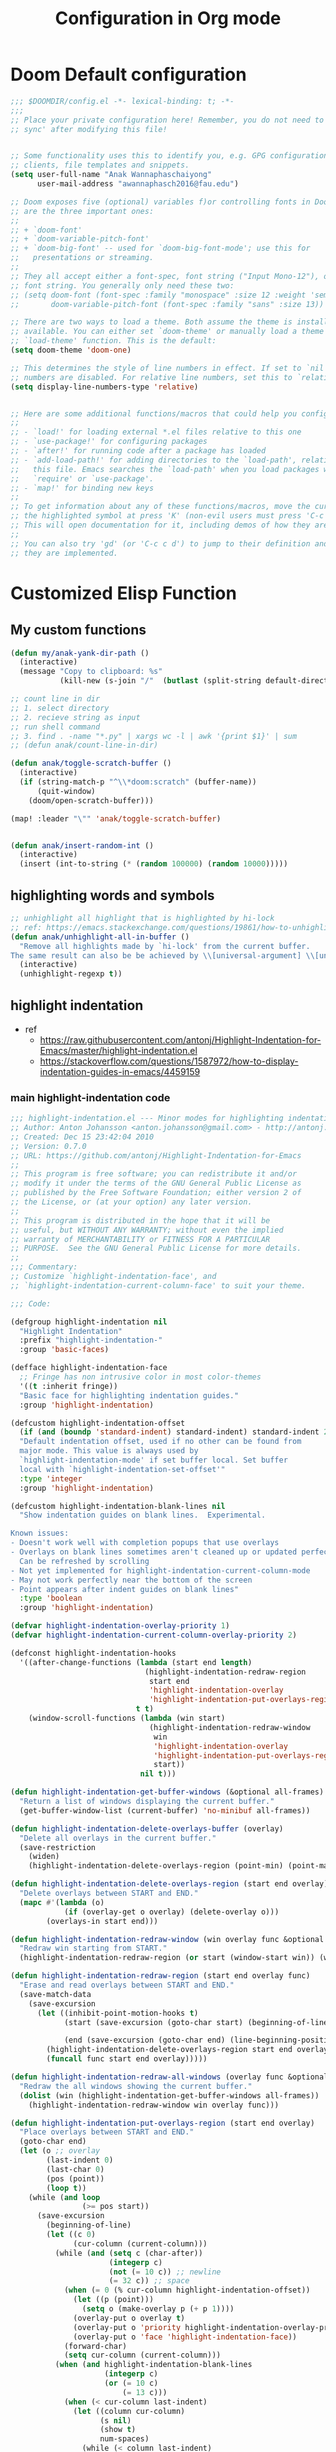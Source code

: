 #+title: Configuration in Org mode
#+PROPERTY: header-args :tangle "~/.doom.d/config.el" :comments link
#+PROPERTY: comments org


* Doom Default configuration
:PROPERTIES:
:ID:       6297faeb-ca6a-441d-acd3-6b6bdd9339e4
:END:
#+BEGIN_SRC emacs-lisp
;;; $DOOMDIR/config.el -*- lexical-binding: t; -*-
;;;
;; Place your private configuration here! Remember, you do not need to run 'doom
;; sync' after modifying this file!


;; Some functionality uses this to identify you, e.g. GPG configuration, email
;; clients, file templates and snippets.
(setq user-full-name "Anak Wannaphaschaiyong"
      user-mail-address "awannaphasch2016@fau.edu")

;; Doom exposes five (optional) variables f)or controlling fonts in Doom. Here
;; are the three important ones:
;;
;; + `doom-font'
;; + `doom-variable-pitch-font'
;; + `doom-big-font' -- used for `doom-big-font-mode'; use this for
;;   presentations or streaming.
;;
;; They all accept either a font-spec, font string ("Input Mono-12"), or xlfd
;; font string. You generally only need these two:
;; (setq doom-font (font-spec :family "monospace" :size 12 :weight 'semi-light)
;;       doom-variable-pitch-font (font-spec :family "sans" :size 13))

;; There are two ways to load a theme. Both assume the theme is installed and
;; available. You can either set `doom-theme' or manually load a theme with the
;; `load-theme' function. This is the default:
(setq doom-theme 'doom-one)

;; This determines the style of line numbers in effect. If set to `nil', line
;; numbers are disabled. For relative line numbers, set this to `relative'.
(setq display-line-numbers-type 'relative)


;; Here are some additional functions/macros that could help you configure Doom:
;;
;; - `load!' for loading external *.el files relative to this one
;; - `use-package!' for configuring packages
;; - `after!' for running code after a package has loaded
;; - `add-load-path!' for adding directories to the `load-path', relative to
;;   this file. Emacs searches the `load-path' when you load packages with
;;   `require' or `use-package'.
;; - `map!' for binding new keys
;;
;; To get information about any of these functions/macros, move the cursor over
;; the highlighted symbol at press 'K' (non-evil users must press 'C-c c k').
;; This will open documentation for it, including demos of how they are used.
;;
;; You can also try 'gd' (or 'C-c c d') to jump to their definition and see how
;; they are implemented.
#+END_SRC

#+RESULTS:
: relative

* Customized Elisp Function
** My custom functions
:PROPERTIES:
:ID:       5f8d5cce-72b3-4d05-acd8-549d295745ca
:END:
#+BEGIN_SRC emacs-lisp
(defun my/anak-yank-dir-path ()
  (interactive)
  (message "Copy to clipboard: %s"
           (kill-new (s-join "/"  (butlast (split-string default-directory "/") 1)))))

;; count line in dir
;; 1. select directory
;; 2. recieve string as input
;; run shell command
;; 3. find . -name "*.py" | xargs wc -l | awk '{print $1}' | sum
;; (defun anak/count-line-in-dir)

(defun anak/toggle-scratch-buffer ()
  (interactive)
  (if (string-match-p "^\\*doom:scratch" (buffer-name))
      (quit-window)
    (doom/open-scratch-buffer)))

(map! :leader "\"" 'anak/toggle-scratch-buffer)


(defun anak/insert-random-int ()
  (interactive)
  (insert (int-to-string (* (random 100000) (random 10000)))))
#+END_SRC

** highlighting words and symbols
#+BEGIN_SRC emacs-lisp
;; unhighlight all highlight that is highlighted by hi-lock
;; ref: https://emacs.stackexchange.com/questions/19861/how-to-unhighlight-symbol-highlighted-with-highlight-symbol-at-point
(defun anak/unhighlight-all-in-buffer ()
  "Remove all highlights made by `hi-lock' from the current buffer.
The same result can also be be achieved by \\[universal-argument] \\[unhighlight-regexp]."
  (interactive)
  (unhighlight-regexp t))
#+END_SRC
** highlight indentation
- ref
  - https://raw.githubusercontent.com/antonj/Highlight-Indentation-for-Emacs/master/highlight-indentation.el
  - https://stackoverflow.com/questions/1587972/how-to-display-indentation-guides-in-emacs/4459159

*** main highlight-indentation code
#+BEGIN_SRC emacs-lisp
;;; highlight-indentation.el --- Minor modes for highlighting indentation
;; Author: Anton Johansson <anton.johansson@gmail.com> - http://antonj.se
;; Created: Dec 15 23:42:04 2010
;; Version: 0.7.0
;; URL: https://github.com/antonj/Highlight-Indentation-for-Emacs
;;
;; This program is free software; you can redistribute it and/or
;; modify it under the terms of the GNU General Public License as
;; published by the Free Software Foundation; either version 2 of
;; the License, or (at your option) any later version.
;;
;; This program is distributed in the hope that it will be
;; useful, but WITHOUT ANY WARRANTY; without even the implied
;; warranty of MERCHANTABILITY or FITNESS FOR A PARTICULAR
;; PURPOSE.  See the GNU General Public License for more details.
;;
;;; Commentary:
;; Customize `highlight-indentation-face', and
;; `highlight-indentation-current-column-face' to suit your theme.

;;; Code:

(defgroup highlight-indentation nil
  "Highlight Indentation"
  :prefix "highlight-indentation-"
  :group 'basic-faces)

(defface highlight-indentation-face
  ;; Fringe has non intrusive color in most color-themes
  '((t :inherit fringe))
  "Basic face for highlighting indentation guides."
  :group 'highlight-indentation)

(defcustom highlight-indentation-offset
  (if (and (boundp 'standard-indent) standard-indent) standard-indent 2)
  "Default indentation offset, used if no other can be found from
  major mode. This value is always used by
  `highlight-indentation-mode' if set buffer local. Set buffer
  local with `highlight-indentation-set-offset'"
  :type 'integer
  :group 'highlight-indentation)

(defcustom highlight-indentation-blank-lines nil
  "Show indentation guides on blank lines.  Experimental.

Known issues:
- Doesn't work well with completion popups that use overlays
- Overlays on blank lines sometimes aren't cleaned up or updated perfectly
  Can be refreshed by scrolling
- Not yet implemented for highlight-indentation-current-column-mode
- May not work perfectly near the bottom of the screen
- Point appears after indent guides on blank lines"
  :type 'boolean
  :group 'highlight-indentation)

(defvar highlight-indentation-overlay-priority 1)
(defvar highlight-indentation-current-column-overlay-priority 2)

(defconst highlight-indentation-hooks
  '((after-change-functions (lambda (start end length)
                              (highlight-indentation-redraw-region
                               start end
                               'highlight-indentation-overlay
                               'highlight-indentation-put-overlays-region))
                            t t)
    (window-scroll-functions (lambda (win start)
                               (highlight-indentation-redraw-window
                                win
                                'highlight-indentation-overlay
                                'highlight-indentation-put-overlays-region
                                start))
                             nil t)))

(defun highlight-indentation-get-buffer-windows (&optional all-frames)
  "Return a list of windows displaying the current buffer."
  (get-buffer-window-list (current-buffer) 'no-minibuf all-frames))

(defun highlight-indentation-delete-overlays-buffer (overlay)
  "Delete all overlays in the current buffer."
  (save-restriction
    (widen)
    (highlight-indentation-delete-overlays-region (point-min) (point-max) overlay)))

(defun highlight-indentation-delete-overlays-region (start end overlay)
  "Delete overlays between START and END."
  (mapc #'(lambda (o)
            (if (overlay-get o overlay) (delete-overlay o)))
        (overlays-in start end)))

(defun highlight-indentation-redraw-window (win overlay func &optional start)
  "Redraw win starting from START."
  (highlight-indentation-redraw-region (or start (window-start win)) (window-end win t) overlay func))

(defun highlight-indentation-redraw-region (start end overlay func)
  "Erase and read overlays between START and END."
  (save-match-data
    (save-excursion
      (let ((inhibit-point-motion-hooks t)
            (start (save-excursion (goto-char start) (beginning-of-line) (point)))

            (end (save-excursion (goto-char end) (line-beginning-position 2))))
        (highlight-indentation-delete-overlays-region start end overlay)
        (funcall func start end overlay)))))

(defun highlight-indentation-redraw-all-windows (overlay func &optional all-frames)
  "Redraw the all windows showing the current buffer."
  (dolist (win (highlight-indentation-get-buffer-windows all-frames))
    (highlight-indentation-redraw-window win overlay func)))

(defun highlight-indentation-put-overlays-region (start end overlay)
  "Place overlays between START and END."
  (goto-char end)
  (let (o ;; overlay
        (last-indent 0)
        (last-char 0)
        (pos (point))
        (loop t))
    (while (and loop
                (>= pos start))
      (save-excursion
        (beginning-of-line)
        (let ((c 0)
              (cur-column (current-column)))
          (while (and (setq c (char-after))
                      (integerp c)
                      (not (= 10 c)) ;; newline
                      (= 32 c)) ;; space
            (when (= 0 (% cur-column highlight-indentation-offset))
              (let ((p (point)))
                (setq o (make-overlay p (+ p 1))))
              (overlay-put o overlay t)
              (overlay-put o 'priority highlight-indentation-overlay-priority)
              (overlay-put o 'face 'highlight-indentation-face))
            (forward-char)
            (setq cur-column (current-column)))
          (when (and highlight-indentation-blank-lines
                     (integerp c)
                     (or (= 10 c)
                         (= 13 c)))
            (when (< cur-column last-indent)
              (let ((column cur-column)
                    (s nil)
                    (show t)
                    num-spaces)
                (while (< column last-indent)
                  (if (>= 0
                          (setq num-spaces
                                (%
                                 (- last-indent column)
                                 highlight-indentation-offset)))
                      (progn
                        (setq num-spaces (1- highlight-indentation-offset))
                        (setq show t))
                    (setq show nil))
                  (setq s (cons (concat
                                 (if show
                                     (propertize " "
                                                 'face
                                                 'highlight-indentation-face)
                                   "")
                                 (make-string num-spaces 32))
                                s))
                  (setq column (+ column num-spaces (if show 1 0))))
                (setq s (apply 'concat (reverse s)))
                (let ((p (point)))
                  (setq o (make-overlay p p)))
                (overlay-put o overlay t)
                (overlay-put o 'priority highlight-indentation-overlay-priority)
                (overlay-put o 'after-string s))
              (setq cur-column last-indent)))
          (setq last-indent (* highlight-indentation-offset
                               (ceiling (/ (float cur-column)
                                           highlight-indentation-offset))))))
      (when (= pos start)
        (setq loop nil))
      (forward-line -1) ;; previous line
      (setq pos (point)))))

(defun highlight-indentation-guess-offset ()
  "Get indentation offset of current buffer."
  (cond ((and (eq major-mode 'python-mode) (boundp 'python-indent))
         python-indent)
        ((and (eq major-mode 'python-mode) (boundp 'py-indent-offset))
         py-indent-offset)
        ((and (eq major-mode 'python-mode) (boundp 'python-indent-offset))
         python-indent-offset)
        ((and (eq major-mode 'ruby-mode) (boundp 'ruby-indent-level))
         ruby-indent-level)
        ((and (eq major-mode 'scala-mode) (boundp 'scala-indent:step))
         scala-indent:step)
        ((and (eq major-mode 'scala-mode) (boundp 'scala-mode-indent:step))
         scala-mode-indent:step)
        ((and (or (eq major-mode 'scss-mode) (eq major-mode 'css-mode)) (boundp 'css-indent-offset))
         css-indent-offset)
        ((and (eq major-mode 'nxml-mode) (boundp 'nxml-child-indent))
         nxml-child-indent)
        ((and (eq major-mode 'coffee-mode) (boundp 'coffee-tab-width))
         coffee-tab-width)
        ((and (eq major-mode 'js-mode) (boundp 'js-indent-level))
         js-indent-level)
        ((and (eq major-mode 'js2-mode) (boundp 'js2-basic-offset))
         js2-basic-offset)
        ((and (fboundp 'derived-mode-class) (eq (derived-mode-class major-mode) 'sws-mode) (boundp 'sws-tab-width))
         sws-tab-width)
        ((and (eq major-mode 'web-mode) (boundp 'web-mode-markup-indent-offset))
         web-mode-markup-indent-offset) ; other similar vars: web-mode-{css-indent,scripts}-offset
        ((and (eq major-mode 'web-mode) (boundp 'web-mode-html-offset)) ; old var
         web-mode-html-offset)
        ((and (local-variable-p 'c-basic-offset) (boundp 'c-basic-offset))
         c-basic-offset)
        ((and (eq major-mode 'yaml-mode) (boundp 'yaml-indent-offset))
         yaml-indent-offset)
        ((and (eq major-mode 'elixir-mode) (boundp 'elixir-smie-indent-basic))
         elixir-smie-indent-basic)
        (t
         (default-value 'highlight-indentation-offset))))

;;;###autoload
(define-minor-mode highlight-indentation-mode
  "Highlight indentation minor mode highlights indentation based on spaces"
  :lighter " ||"
  (when (not highlight-indentation-mode) ;; OFF
    (highlight-indentation-delete-overlays-buffer 'highlight-indentation-overlay)
    (dolist (hook highlight-indentation-hooks)
      (remove-hook (car hook) (nth 1 hook) (nth 3 hook))))

  (when highlight-indentation-mode ;; ON
    (when (not (local-variable-p 'highlight-indentation-offset))
      (set (make-local-variable 'highlight-indentation-offset)
           (highlight-indentation-guess-offset)))

    ;; Setup hooks
    (dolist (hook highlight-indentation-hooks)
      (apply 'add-hook hook))
    (highlight-indentation-redraw-all-windows 'highlight-indentation-overlay
                                              'highlight-indentation-put-overlays-region)))

;;;###autoload
(defun highlight-indentation-set-offset (offset)
  "Set indentation offset locally in buffer, will prevent
highlight-indentation from trying to guess indentation offset
from major mode"
  (interactive
   (if (and current-prefix-arg (not (consp current-prefix-arg)))
       (list (prefix-numeric-value current-prefix-arg))
     (list (read-number "Indentation offset: "))))
  (set (make-local-variable 'highlight-indentation-offset) offset)
  (when highlight-indentation-mode
    (highlight-indentation-mode)))

;;; This minor mode will highlight the indentation of the current line
;;; as a vertical bar (grey background color) aligned with the column of the
;;; first character of the current line.
(defface highlight-indentation-current-column-face
  ;; Fringe has non intrusive color in most color-themes
  '((t (:background "black")))
  "Basic face for highlighting indentation guides."
  :group 'highlight-indentation)

(defconst highlight-indentation-current-column-hooks
  '((post-command-hook (lambda ()
                         (highlight-indentation-redraw-all-windows 'highlight-indentation-current-column-overlay
                                                                   'highlight-indentation-current-column-put-overlays-region)) nil t)))

(defun highlight-indentation-current-column-put-overlays-region (start end overlay)
  "Place overlays between START and END."
  (let (o ;; overlay
        (last-indent 0)
        (indent (save-excursion (back-to-indentation) (current-column)))
        (pos start))
    (goto-char start)
    ;; (message "doing it %d" indent)
    (while (< pos end)
      (beginning-of-line)
      (while (and (integerp (char-after))
                  (not (= 10 (char-after))) ;; newline
                  (= 32 (char-after))) ;; space
        (when (= (current-column) indent)
          (setq pos (point)
                last-indent pos
                o (make-overlay pos (+ pos 1)))
          (overlay-put o overlay t)
          (overlay-put o 'priority highlight-indentation-current-column-overlay-priority)
          (overlay-put o 'face 'highlight-indentation-current-column-face))
        (forward-char))
      (forward-line) ;; Next line
      (setq pos (point)))))

;;;###autoload
(define-minor-mode highlight-indentation-current-column-mode
  "Highlight Indentation minor mode displays a vertical bar
corresponding to the indentation of the current line"
  :lighter " |"

  (when (not highlight-indentation-current-column-mode) ;; OFF
    (highlight-indentation-delete-overlays-buffer 'highlight-indentation-current-column-overlay)
    (dolist (hook highlight-indentation-current-column-hooks)
      (remove-hook (car hook) (nth 1 hook) (nth 3 hook))))

  (when highlight-indentation-current-column-mode ;; ON
    (when (not (local-variable-p 'highlight-indentation-offset))
      (set (make-local-variable 'highlight-indentation-offset)
           (highlight-indentation-guess-offset)))

    ;; Setup hooks
    (dolist (hook highlight-indentation-current-column-hooks)
      (apply 'add-hook hook))
    (highlight-indentation-redraw-all-windows 'highlight-indentation-current-column-overlay
                                              'highlight-indentation-current-column-put-overlays-region)))

;; (provide 'highlight-indentation)

;;; highlight-indentation.el ends here
#+END_SRC
*** toggle folds based on indentation levels
#+BEGIN_SRC emacs-lisp
(defun anak/toggle-fold ()
  "Toggle fold all lines larger than indentation on current line"
  (interactive)
  (let ((col 1))
    (save-excursion
      (back-to-indentation)
      (setq col (+ 1 (current-column)))
      (set-selective-display
       (if selective-display nil (or col 1))))))
;; (global-set-key [(M C i)] 'aj-toggle-fold)
;; (global-set-key (kbd "z a") 'anak/toggle-fold)
(map! :n "z a" #'anak/toggle-fold)
#+END_SRC

** insert current date
#+BEGIN_SRC emacs-lisp

;; ref: https://www.emacswiki.org/emacs/InsertingTodaysDate
;; inserting todays date using shell
(defun anak/insert-current-date ()
  (interactive)
  (insert (calendar-date-string (calendar-current-date) nil t)))
#+END_SRC
** benchmarking
#+BEGIN_SRC emacs-lisp

#+END_SRC
** searching the most published MELPA Authors
#+BEGIN_SRC emacs-lisp
;; https://www.reddit.com/r/emacs/comments/t9qs6h/need_help_listing_all_emacs_super_developers/
(require 'url)
(require 'cl-lib)
(defvar url-http-end-of-headers)
(defvar smelpa-json nil "Melpa recipe JSON data.")

(defun smelpa-json ()
  "Return an alist of MELPA recipe metadata."
  (or smelpa-json
      (setq smelpa-json
            (with-current-buffer (url-retrieve-synchronously "https://melpa.org/archive.json")
              (goto-char url-http-end-of-headers)
              (json-read)))))
(defun smelpa-packages-by-author ()
  "Return alist of form: ((author . (package-url...)))."
  (let (authors)
    (cl-loop for (_ . data) in (smelpa-json)
             do (when-let ((props     (alist-get 'props data))
                           (url       (alist-get 'url props))
                           (parsed    (url-generic-parse-url url))
                           (filename  (url-filename parsed))
                           (tokens    (split-string filename "/" 'omit-nulls))
                           (author    (intern (car tokens))))
                  (if (alist-get author authors)
                      (push url (alist-get author authors))
                    (push (cons author (list url)) authors))))
    authors))
(defun smelpa-most-published-authors (n)
  "Return alist of form ((author . (url...))) for top N published MELPA authors."
  (let ((authors (smelpa-packages-by-author)))
    (cl-subseq
     (cl-sort authors #'>
              :key (lambda (cell) (length (cdr cell))))
     0 (min n (length authors)))))
#+END_SRC
** Helper function for other packages
*** Org tree slide helper
#+BEGIN_SRC emacs-lisp
;; org-tree-slide
(defun efs/presentation-setup ()
  (setq text-scale-mode-amount 3)
  (org-display-inline-images)
  (text-scale-mode 1))

(defun efs/presentation-end ()
  (text-scale-mode 0))
#+END_SRC
*** bh prefix (from norang config, see [[http://doc.norang.ca/org-mode.html][here]].)
**** uncategorized
#+BEGIN_SRC emacs-lisp
(defun bh/hide-other ()
  (interactive)
  (save-excursion
    (org-back-to-heading 'invisible-ok)
    (hide-other)
    (org-cycle)
    (org-cycle)
    (org-cycle)))

(defun bh/set-truncate-lines ()
  "Toggle value of truncate-lines and refresh window display."
  (interactive)
  (setq truncate-lines (not truncate-lines))
  ;; now refresh window display (an idiom from simple.el):
  (save-excursion
    (set-window-start (selected-window)
                      (window-start (selected-window)))))

(defun bh/make-org-scratch ()
  (interactive)
  (find-file "/tmp/publish/scratch.org")
  (gnus-make-directory "/tmp/publish"))

(defun bh/switch-to-scratch ()
  (interactive)
  (switch-to-buffer "*scratch*"))

(setq bh/keep-clock-running nil)
#+END_SRC
**** Defining project
#+BEGIN_SRC emacs-lisp
(defun bh/is-project-p ()
  "Any task with a todo keyword subtask"
  (save-restriction
    (widen)
    (let ((has-subtask)
          (subtree-end (save-excursion (org-end-of-subtree t)))
          (is-a-task (member (nth 2 (org-heading-components)) org-todo-keywords-1)))
      (save-excursion
        (forward-line 1)
        (while (and (not has-subtask)
                    (< (point) subtree-end)
                    (re-search-forward "^\*+ " subtree-end t))
          (when (member (org-get-todo-state) org-todo-keywords-1)
            (setq has-subtask t))))
      (and is-a-task has-subtask))))

(defun bh/is-project-subtree-p ()
  "Any task with a todo keyword that is in a project subtree.
Callers of this function already widen the buffer view."
  (let ((task (save-excursion (org-back-to-heading 'invisible-ok)
                              (point))))
    (save-excursion
      (bh/find-project-task)
      (if (equal (point) task)
          nil
        t))))

(defun bh/is-task-p ()
  "Any task with a todo keyword and no subtask"
  (save-restriction
    (widen)
    (let ((has-subtask)
          (subtree-end (save-excursion (org-end-of-subtree t)))
          (is-a-task (member (nth 2 (org-heading-components)) org-todo-keywords-1)))
      (save-excursion
        (forward-line 1)
        (while (and (not has-subtask)
                    (< (point) subtree-end)
                    (re-search-forward "^\*+ " subtree-end t))
          (when (member (org-get-todo-state) org-todo-keywords-1)
            (setq has-subtask t))))
      (and is-a-task (not has-subtask)))))

(defun bh/is-subproject-p ()
  "Any task which is a subtask of another project"
  (let ((is-subproject)
        (is-a-task (member (nth 2 (org-heading-components)) org-todo-keywords-1)))
    (save-excursion
      (while (and (not is-subproject) (org-up-heading-safe))
        (when (member (nth 2 (org-heading-components)) org-todo-keywords-1)
          (setq is-subproject t))))
    (and is-a-task is-subproject)))

(defun bh/list-sublevels-for-projects-indented ()
  "Set org-tags-match-list-sublevels so when restricted to a subtree we list all subtasks.
  This is normally used by skipping functions where this variable is already local to the agenda."
  (if (marker-buffer org-agenda-restrict-begin)
      (setq org-tags-match-list-sublevels 'indented)
    (setq org-tags-match-list-sublevels nil))
  nil)

(defun bh/list-sublevels-for-projects ()
  "Set org-tags-match-list-sublevels so when restricted to a subtree we list all subtasks.
  This is normally used by skipping functions where this variable is already local to the agenda."
  (if (marker-buffer org-agenda-restrict-begin)
      (setq org-tags-match-list-sublevels t)
    (setq org-tags-match-list-sublevels nil))
  nil)

(defvar bh/hide-scheduled-and-waiting-next-tasks t)

(defun bh/toggle-next-task-display ()
  (interactive)
  (setq bh/hide-scheduled-and-waiting-next-tasks (not bh/hide-scheduled-and-waiting-next-tasks))
  (when  (equal major-mode 'org-agenda-mode)
    (org-agenda-redo))
  (message "%s WAITING and SCHEDULED NEXT Tasks" (if bh/hide-scheduled-and-waiting-next-tasks "Hide" "Show")))

(defun bh/skip-stuck-projects ()
  "Skip trees that are not stuck projects"
  (save-restriction
    (widen)
    (let ((next-headline (save-excursion (or (outline-next-heading) (point-max)))))
      (if (bh/is-project-p)
          (let* ((subtree-end (save-excursion (org-end-of-subtree t)))
                 (has-next ))
            (save-excursion
              (forward-line 1)
              (while (and (not has-next) (< (point) subtree-end) (re-search-forward "^\\*+ NEXT " subtree-end t))
                (unless (member "WAITING" (org-get-tags-at))
                  (setq has-next t))))
            (if has-next
                nil
              next-headline)) ; a stuck project, has subtasks but no next task
        nil))))

(defun bh/skip-non-stuck-projects ()
  "Skip trees that are not stuck projects"
  ;; (bh/list-sublevels-for-projects-indented)
  (save-restriction
    (widen)
    (let ((next-headline (save-excursion (or (outline-next-heading) (point-max)))))
      (if (bh/is-project-p)
          (let* ((subtree-end (save-excursion (org-end-of-subtree t)))
                 (has-next ))
            (save-excursion
              (forward-line 1)
              (while (and (not has-next) (< (point) subtree-end) (re-search-forward "^\\*+ NEXT " subtree-end t))
                (unless (member "WAITING" (org-get-tags-at))
                  (setq has-next t))))
            (if has-next
                next-headline
              nil)) ; a stuck project, has subtasks but no next task
        next-headline))))

(defun bh/skip-non-projects ()
  "Skip trees that are not projects"
  ;; (bh/list-sublevels-for-projects-indented)
  (if (save-excursion (bh/skip-non-stuck-projects))
      (save-restriction
        (widen)
        (let ((subtree-end (save-excursion (org-end-of-subtree t))))
          (cond
           ((bh/is-project-p)
            nil)
           ((and (bh/is-project-subtree-p) (not (bh/is-task-p)))
            nil)
           (t
            subtree-end))))
    (save-excursion (org-end-of-subtree t))))

(defun bh/skip-non-tasks ()
  "Show non-project tasks.
Skip project and sub-project tasks, habits, and project related tasks."
  (save-restriction
    (widen)
    (let ((next-headline (save-excursion (or (outline-next-heading) (point-max)))))
      (cond
       ((bh/is-task-p)
        nil)
       (t
        next-headline)))))

(defun bh/skip-project-trees-and-habits ()
  "Skip trees that are projects"
  (save-restriction
    (widen)
    (let ((subtree-end (save-excursion (org-end-of-subtree t))))
      (cond
       ((bh/is-project-p)
        subtree-end)
       ((org-is-habit-p)
        subtree-end)
       (t
        nil)))))

(defun bh/skip-projects-and-habits-and-single-tasks ()
  "Skip trees that are projects, tasks that are habits, single non-project tasks"
  (save-restriction
    (widen)
    (let ((next-headline (save-excursion (or (outline-next-heading) (point-max)))))
      (cond
       ((org-is-habit-p)
        next-headline)
       ((and bh/hide-scheduled-and-waiting-next-tasks
             (member "WAITING" (org-get-tags-at)))
        next-headline)
       ((bh/is-project-p)
        next-headline)
       ((and (bh/is-task-p) (not (bh/is-project-subtree-p)))
        next-headline)
       (t
        nil)))))

(defun bh/skip-project-tasks-maybe ()
  "Show tasks related to the current restriction.
When restricted to a project, skip project and sub project tasks, habits, NEXT tasks, and loose tasks.
When not restricted, skip project and sub-project tasks, habits, and project related tasks."
  (save-restriction
    (widen)
    (let* ((subtree-end (save-excursion (org-end-of-subtree t)))
           (next-headline (save-excursion (or (outline-next-heading) (point-max))))
           (limit-to-project (marker-buffer org-agenda-restrict-begin)))
      (cond
       ((bh/is-project-p)
        next-headline)
       ((org-is-habit-p)
        subtree-end)
       ((and (not limit-to-project)
             (bh/is-project-subtree-p))
        subtree-end)
       ((and limit-to-project
             (bh/is-project-subtree-p)
             (member (org-get-todo-state) (list "NEXT")))
        subtree-end)
       (t
        nil)))))

(defun bh/skip-project-tasks ()
  "Show non-project tasks.
Skip project and sub-project tasks, habits, and project related tasks."
  (save-restriction
    (widen)
    (let* ((subtree-end (save-excursion (org-end-of-subtree t))))
      (cond
       ((bh/is-project-p)
        subtree-end)
       ((org-is-habit-p)
        subtree-end)
       ((bh/is-project-subtree-p)
        subtree-end)
       (t
        nil)))))

(defun bh/skip-non-project-tasks ()
  "Show project tasks.
Skip project and sub-project tasks, habits, and loose non-project tasks."
  (save-restriction
    (widen)
    (let* ((subtree-end (save-excursion (org-end-of-subtree t)))
           (next-headline (save-excursion (or (outline-next-heading) (point-max)))))
      (cond
       ((bh/is-project-p)
        next-headline)
       ((org-is-habit-p)
        subtree-end)
       ((and (bh/is-project-subtree-p)
             (member (org-get-todo-state) (list "NEXT")))
        subtree-end)
       ((not (bh/is-project-subtree-p))
        subtree-end)
       (t
        nil)))))

(defun bh/skip-projects-and-habits ()
  "Skip trees that are projects and tasks that are habits"
  (save-restriction
    (widen)
    (let ((subtree-end (save-excursion (org-end-of-subtree t))))
      (cond
       ((bh/is-project-p)
        subtree-end)
       ((org-is-habit-p)
        subtree-end)
       (t
        nil)))))

(defun bh/skip-non-subprojects ()
  "Skip trees that are not projects"
  (let ((next-headline (save-excursion (outline-next-heading))))
    (if (bh/is-subproject-p)
        nil
      next-headline)))
#+END_SRC
**** Defining task
NEXT keywords are for tasks and not projects. I've added a function to the todo state change hook and clock in hook so that any parent tasks marked NEXT automagically change from NEXT to TODO since they are now projects and not tasks.
#+BEGIN_SRC emacs-lisp
(defun bh/mark-next-parent-tasks-todo ()
  "Visit each parent task and change NEXT states to TODO"
  (let ((mystate (or (and (fboundp 'org-state)
                          state)
                     (nth 2 (org-heading-components)))))
    (when mystate
      (save-excursion
        (while (org-up-heading-safe)
          (when (member (nth 2 (org-heading-components)) (list "NEXT"))
            (org-todo "TODO")))))))

(add-hook 'org-after-todo-state-change-hook 'bh/mark-next-parent-tasks-todo 'append)
(add-hook 'org-clock-in-hook 'bh/mark-next-parent-tasks-todo 'append)
#+END_SRC
**** for refiling
#+BEGIN_SRC emacs-lisp
(defun bh/verify-refile-target ()
    "Exclude todo keywords with a done state from refile targets"
    (not (member (nth 2 (org-heading-components)) org-done-keywords)))
#+END_SRC

**** for tags filtering
#+BEGIN_SRC emacs-lisp
(defun bh/org-auto-exclude-function (tag)
  "Automatic task exclusion in the agenda with / RET"
  (and (cond
        ((string= tag "hold")
         t)
        ((string= tag "waiting")
         t))
       (concat "-" tag)))
(setq org-agenda-auto-exclude-function 'bh/org-auto-exclude-function)
#+END_SRC

**** For clocking
9.1. clock setup
#+BEGIN_SRC emacs-lisp
(defun bh/clock-in-to-next (kw)
  "Switch a task from TODO to NEXT when clocking in.
Skips capture tasks, projects, and subprojects.
Switch projects and subprojects from NEXT back to TODO"
  (when (not (and (boundp 'org-capture-mode) org-capture-mode))
    (cond
     ((and (member (org-get-todo-state) (list "TODO"))
           (bh/is-task-p))
      "NEXT")
     ((and (member (org-get-todo-state) (list "NEXT"))
           (bh/is-project-p))
      "TODO"))))

(defun bh/find-project-task ()
  "Move point to the parent (project) task if any"
  (save-restriction
    (widen)
    (let ((parent-task (save-excursion (org-back-to-heading 'invisible-ok) (point))))
      (while (org-up-heading-safe)
        (when (member (nth 2 (org-heading-components)) org-todo-keywords-1)
          (setq parent-task (point))))
      (goto-char parent-task)
      parent-task)))

(defun bh/punch-in (arg)
  "Start continuous clocking and set the default task to the
selected task.  If no task is selected set the Organization task
as the default task."
  (interactive "p")
  (setq bh/keep-clock-running t)
  (if (equal major-mode 'org-agenda-mode)
      ;;
      ;; We're in the agenda
      ;;
      (let* ((marker (org-get-at-bol 'org-hd-marker))
             (tags (org-with-point-at marker (org-get-tags-at))))
        (if (and (eq arg 4) tags)
            (org-agenda-clock-in '(16))
          (bh/clock-in-organization-task-as-default)))
    ;;
    ;; We are not in the agenda
    ;;
    (save-restriction
      (widen)
                                        ; Find the tags on the current task
      (if (and (equal major-mode 'org-mode) (not (org-before-first-heading-p)) (eq arg 4))
          (org-clock-in '(16))
        (bh/clock-in-organization-task-as-default)))))

(defun bh/punch-out ()
  (interactive)
  (setq bh/keep-clock-running nil)
  (when (org-clock-is-active)
    (org-clock-out))
  (org-agenda-remove-restriction-lock))

(defun bh/clock-in-default-task ()
  (save-excursion
    (org-with-point-at org-clock-default-task
      (org-clock-in))))

(defun bh/clock-in-parent-task ()
  "Move point to the parent (project) task if any and clock in"
  (let ((parent-task))
    (save-excursion
      (save-restriction
        (widen)
        (while (and (not parent-task) (org-up-heading-safe))
          (when (member (nth 2 (org-heading-components)) org-todo-keywords-1)
            (setq parent-task (point))))
        (if parent-task
            (org-with-point-at parent-task
              (org-clock-in))
          (when bh/keep-clock-running
            (bh/clock-in-default-task)))))))

(defvar bh/organization-task-id "46615078-5777-4487-8197-b1c6fd8641a0")

(defun bh/clock-in-organization-task-as-default ()
  (interactive)
  (org-with-point-at (org-id-find bh/organization-task-id 'marker)
    (org-clock-in '(16))))

(defun bh/clock-out-maybe ()
  (when (and bh/keep-clock-running
             (not org-clock-clocking-in)
             (marker-buffer org-clock-default-task)
             (not org-clock-resolving-clocks-due-to-idleness))
    (bh/clock-in-parent-task)))

(add-hook 'org-clock-out-hook 'bh/clock-out-maybe 'append)

(require 'org-id)
(defun bh/clock-in-task-by-id (id)
  "Clock in a task by id"
  (org-with-point-at (org-id-find id 'marker)
    (org-clock-in nil)))
(defun bh/clock-in-last-task (arg)
  "Clock in the interrupted task if there is one
Skip the default task and get the next one.
A prefix arg forces clock in of the default task."
  (interactive "p")
  (let ((clock-in-to-task
         (cond
          ((eq arg 4) org-clock-default-task)
          ((and (org-clock-is-active)
                (equal org-clock-default-task (cadr org-clock-history)))
           (caddr org-clock-history))
          ((org-clock-is-active) (cadr org-clock-history))
          ((equal org-clock-default-task (car org-clock-history)) (cadr org-clock-history))
          (t (car org-clock-history)))))
    (widen)
    (org-with-point-at clock-in-to-task
      (org-clock-in nil))))
#+END_SRC

**** For bbdb (phone call)
#+BEGIN_SRC emacs-lisp
;; (require 'bbdb)
;; (require 'bbdb-com)

;; ;; Phone capture template handling with BBDB lookup
;; ;; Adapted from code by Gregory J. Grubbs
;; (defun bh/phone-call ()
;;   "Return name and company info for caller from bbdb lookup"
;;   (interactive)
;;   (let* (name rec caller)
;;     (setq name (completing-read "Who is calling? "
;;                                 (bbdb-hashtable)
;;                                 'bbdb-completion-predicate
;;                                 'confirm))
;;     (when (> (length name) 0)
;;                                         ; Something was supplied - look it up in bbdb
;;       (setq rec
;;             (or (first
;;                  (or (bbdb-search (bbdb-records) name nil nil)
;;                      (bbdb-search (bbdb-records) nil name nil)))
;;                 name)))
;;                                         ; Build the bbdb link if we have a bbdb record, otherwise just return the name
;;     (setq caller (cond ((and rec (vectorp rec))
;;                         (let ((name (bbdb-record-name rec))
;;                               (company (bbdb-record-company rec)))
;;                           (concat "[[bbdb:"
;;                                   name "]["
;;                                   name "]]"
;;                                   (when company
;;                                     (concat " - " company)))))
;;                        (rec)
;;                        (t "NameOfCaller")))
;;     (insert caller)))
#+END_SRC

**** For archive
#+BEGIN_SRC emacs-lisp
(setq org-archive-mark-done nil)
(setq org-archive-location "%s_archive::* Archived Tasks")

(defun bh/skip-non-archivable-tasks ()
  "Skip trees that are not available for archiving"
  (save-restriction
    (widen)
    ;; Consider only tasks with done todo headings as archivable candidates
    (let ((next-headline (save-excursion (or (outline-next-heading) (point-max))))
          (subtree-end (save-excursion (org-end-of-subtree t))))
      (if (member (org-get-todo-state) org-todo-keywords-1)
          (if (member (org-get-todo-state) org-done-keywords)
              (let* ((daynr (string-to-number (format-time-string "%d" (current-time))))
                     (a-month-ago (* 60 60 24 (+ daynr 1)))
                     (last-month (format-time-string "%Y-%m-" (time-subtract (current-time) (seconds-to-time a-month-ago))))
                     (this-month (format-time-string "%Y-%m-" (current-time)))
                     (subtree-is-current (save-excursion
                                           (forward-line 1)
                                           (and (< (point) subtree-end)
                                                (re-search-forward (concat last-month "\\|" this-month) subtree-end t)))))
                (if subtree-is-current
                    subtree-end ; Has a date in this month or last month, skip it
                  nil))  ; available to archive
            (or subtree-end (point-max)))
        next-headline))))
#+END_SRC

**** For reminder
#+BEGIN_SRC emacs-lisp
; Erase all reminders and rebuilt reminders for today from the agenda
(defun bh/org-agenda-to-appt ()
  (interactive)
  (setq appt-time-msg-list nil)
  (org-agenda-to-appt))
#+END_SRC

** Info
:PROPERTIES:
:ID:       c1d1c71e-04bb-4731-9545-fcb17b549f26
:END:

* Emacs Configuration
** Key binding configuration
:PROPERTIES:
:ID:       05912e4f-86fe-4021-933a-74ee7c28ea81
:END:
:LOGBOOK:
CLOCK: [2022-02-19 Sat 10:21]--[2022-02-19 Sat 10:22] =>  0:01
:END:
#+BEGIN_SRC emacs-lisp
;; url: http://doc.norang.ca/org-mode.html#GettingStarted
;; Custom Key Bindings
(global-set-key (kbd "<f12>") 'org-agenda)
(global-set-key (kbd "<f5>") 'bh/org-todo)
(global-set-key (kbd "<S-f5>") 'bh/widen)
(global-set-key (kbd "<f7>") 'bh/set-truncate-lines)
;; (global-set-key (kbd "<f8>") 'org-cycle-agenda-files)
(global-set-key (kbd "<f9> <f9>") 'bh/show-org-agenda)
(global-set-key (kbd "<f9> b") 'bbdb)
(global-set-key (kbd "<f9> c") 'calendar)
(global-set-key (kbd "<f9> f") 'boxquote-insert-file)
(global-set-key (kbd "<f9> g") 'gnus)
(global-set-key (kbd "<f9> h") 'bh/hide-other)
(global-set-key (kbd "<f9> n") 'bh/toggle-next-task-display)

(global-set-key (kbd "<f9> I") 'bh/punch-in)
(global-set-key (kbd "<f9> O") 'bh/punch-out)

(global-set-key (kbd "<f9> o") 'bh/make-org-scratch)

(global-set-key (kbd "<f9> r") 'boxquote-region)
(global-set-key (kbd "<f9> s") 'bh/switch-to-scratch)

(global-set-key (kbd "<f9> t") 'bh/insert-inactive-timestamp)
(global-set-key (kbd "<f9> T") 'bh/toggle-insert-inactive-timestamp)

(global-set-key (kbd "<f9> v") 'visible-mode)
(global-set-key (kbd "<f9> l") 'org-toggle-link-display)
(global-set-key (kbd "<f9> SPC") 'bh/clock-in-last-task)
(global-set-key (kbd "C-<f9>") 'previous-buffer)
(global-set-key (kbd "M-<f9>") 'org-toggle-inline-images)
(global-set-key (kbd "C-x n r") 'narrow-to-region)
(global-set-key (kbd "C-<f10>") 'next-buffer)
(global-set-key (kbd "<f11>") 'org-clock-goto)
(global-set-key (kbd "C-<f11>") 'org-clock-in)
(global-set-key (kbd "C-s-<f12>") 'bh/save-then-publish)
(global-set-key (kbd "C-c c") 'org-capture)
(global-set-key (kbd "<f9> p") 'bh/phone-call)

;; search + find + filter
(map! :leader "s F" #'find-name-dired)

(map! :leader "m s c" #'org-copy-subtree)
(map! :leader "m s C" #'org-clone-subtree-with-time-shift)

(map! :leader "f ." #'my/anak-yank-dir-path)

;; search
(eval-after-load 'python-mode
  (lambda ()
    (map! :leader "m c a" #'ein:worksheet-insert-cell-above)
    (map! :leader "m c b" #'ein:worksheet-insert-cell-below)))

(map! :g "M-c" #'capitalize-dwim)

#+END_SRC

#+RESULTS:
: treemacs-goto-parent-node

** basic configuration
#+BEGIN_SRC emacs-lisp
(setq desktop-save-mode nil)
;; (desktop-save-mode 1)
(setq load-prefer-newer t)
(setq which-function-mode t)
(require 'ol-info) ;; this allow one to link a page to emacs internal manual.
#+END_SRC

** configuration to increase ease of editing.
#+BEGIN_SRC emacs-lisp
;; recommended by https://dr-knz.net/a-tour-of-emacs-as-go-editor.html
(global-visual-line-mode 1)
(global-hl-line-mode 1)
(show-paren-mode 1)
#+END_SRC

** configuration to encourage code formating syle
#+BEGIN_SRC emacs-lisp
;; recommended by https://dr-knz.net/a-tour-of-emacs-as-go-editor.html
(global-whitespace-mode 1)
;; see the apropos entry for whitespace-style
(setq
   whitespace-style
   '(face ; viz via faces
     trailing ; trailing blanks visualized
     ;; tabs
     ;; tab-mark
     ;; indentation::tab
     ; lines-tail ; lines beyond
                ; whitespace-line-column
     space-before-tab
     space-after-tab
     newline ; lines with only blanks
     indentation ; spaces used for indent
                 ; when config wants tabs
     empty ; empty lines at beginning or end
     )
   whitespace-line-column 100 ; column at which
        ; whitespace-mode says the line is too long
)
;; (add-to-list 'browse-url-filename-alist '("^~+" . "file:///home/awannaphasch2016"))
#+END_SRC

** man page lookup
#+BEGIN_SRC emacs-lisp
;; To make use of this, change the value of the variable ‘Man-switches’ to ‘"-a"’.
(setq Man-switches "-a")
#+END_SRC


* Environment variables
Should you use =exec-path-from-shell= or =doom env=? check [[https://discourse.doomemacs.org/t/why-doom-env-instead-of-exec-path-from-shell/168][here]].
** Using exec-path-from-shell
initialize environment variable from the shell you launched emacs from. code is obtained from [[https://github.com/purcell/exec-path-from-shell#usage][here]].
#+BEGIN_SRC emacs-lisp
;; ;; If you launch Emacs as a daemon from systemd or similar, you might like to use the following snippet:
;; (when (daemonp)
;;   (exec-path-from-shell-initialize))

;; ;; Below is used when you execute in a GUI frame on OS X and linux. This sets $MANPATH, $PATH and exec-path from your shell.
;; (when (memq window-system '(mac ns x))
;;   (exec-path-from-shell-initialize))
#+END_SRC

** Python Environment
#+BEGIN_SRC emacs-lisp
;; (setenv "WORKON_HOME" "~/anaconda3/envs/" )
;; (pyvenv-mode 1)
#+END_SRC

* Building website

** simple-httpd
#+BEGIN_SRC emacs-lisp
(use-package! simple-httpd)
#+END_SRC
* bookmark
** org-bookmark-heading
#+BEGIN_SRC emacs-lisp
(require 'org-bookmark-heading)
#+END_SRC

** Bookmark+
- ref
  - [[https://www.emacswiki.org/emacs/BookmarkPlus][Instruction to install of BookmarkPlus]]
  - [[https://github.com/quelpa/quelpa][Quelpa's Github]]

At the time of writing on <2021-11-03 Wed>, the installation can be install via quelpa


#+BEGIN_SRC emacs-lisp
;; (use-package bookmark+
;;                 :quelpa (bookmark+ :fetcher wiki
;;                                 :files
;;                                 ("bookmark+.el"
;;                                     "bookmark+-mac.el"
;;                                     "bookmark+-bmu.el"
;;                                     "bookmark+-1.el"
;;                                     "bookmark+-key.el"
;;                                     "bookmark+-lit.el"
;;                                     "bookmark+-doc.el"
;;                                     "bookmark+-chg.el"))
;;                 :defer 2)

#+END_SRC
* ERC (IRC client)

Note: I haven't have a change to carefully try whether this is working or not. (I will just have it there for now)

see the basic configuration [[file:~/org/notes/emacs/packages/erc-notes.org::*Basic configuration example][here]].

#+BEGIN_SRC emacs-lisp
(setq erc-server "irc.libera.chat"
      erc-nick "Garun"
      erc-user-full-name "Anak Wannaphaschaiyong"
      erc-track-shorten-start 8 ; limit chars in mode line
      erc-autojoin-channels-alist '(("irc.libera.chat" "#systemcrafters" "#emacs")) erc-kill-buffer-on-part t
      erc-auto-query 'bury)
#+END_SRC
* Emacs Tree Sitter
#+BEGIN_SRC emacs-lisp
;; ref: https://emacs-tree-sitter.github.io/syntax-highlighting/
(global-tree-sitter-mode)
;; (add-hook 'rustic-mode-hook #'tree-sitter-hl-mode)
;; (add-hook 'python-mode-hook #'tree-sitter-hl-mode)
(add-hook 'tree-sitter-after-on-hook #'tree-sitter-hl-mode) ;; enable whenever possible
#+END_SRC

#+RESULTS:
| tree-sitter-hl-mode |

* Windows
#+BEGIN_SRC emacs-lisp
(map! :leader "w a" #'ace-window)
(map! :leader "w 0" #'+workspace/close-window-or-workspace)
(map! :leader "w 1" #'delete-other-windows)
(map! :leader "w r" #'winner-redo)
(map! :leader "w f" #'find-file-other-window)
#+END_SRC
* Emacs Modes
** Major modes
*** Programming Language
**** Python Modes
#+BEGIN_SRC emacs-lisp
;; (add-to-list 'exec-path "~/anaconda3/envs/py38/lib/python3.8/site-packages/") ;; may not need it
(add-hook 'python-mode-hook 'highlight-indentation-mode)
#+END_SRC

**** TLA+ Mode
#+BEGIN_SRC emacs-lisp
;; (add-to-list 'load-path "~/.emacs.d/manual-install/tlamode/lisp/")
;; (require 'tla+-mode)
;; (setq tla+-tlatools-path "~/.emacs.d/manual-install/tlamode/")
#+END_SRC
**** Go Mode

The following code is obtained from [[http://tleyden.github.io/blog/2014/05/22/configure-emacs-as-a-go-editor-from-scratch/][Configure Emcas as a Go Editor From Scratch]].
#+BEGIN_SRC emacs-lisp
;; get the PATH environment
(defun set-exec-path-from-shell-PATH ()
  (let ((path-from-shell (replace-regexp-in-string
                          "[ \t\n]*$"
                          ""
                          (shell-command-to-string "$SHELL --login -i -c 'echo $PATH'"))))
    (setenv "PATH" path-from-shell)
    (setq eshell-path-env path-from-shell) ; for eshell users
    (setq exec-path (split-string path-from-shell path-separator))))

(when window-system (set-exec-path-from-shell-PATH))
#+END_SRC

set ~GOPATH~ environment variable.
#+BEGIN_SRC emacs-lisp
;; (setenv "GOPATH" "/home/awannaphasch2016/org/projects/sideprojects/blockchains/go")
#+END_SRC

Automatically call gofmt on save
#+BEGIN_SRC emacs-lisp
;; (add-to-list 'exec-path "/usr/local/go/bin/")
;; (add-hook 'before-save-hook 'gofmt-before-save)
#+END_SRC

Configuration for formating
#+BEGIN_SRC emacs-lisp
(add-hook 'go-mode-hook (lambda ()
                               (setq tab-width 4)))
#+END_SRC
**** Web Mode
:PROPERTIES:
:ID:       1726878b-50cd-4a40-9ad4-261ca811b441
:END:
#+BEGIN_SRC emacs-lisp
(map! :leader "m e J" #'web-mode-element-sibling-next)
(map! :leader "m e K" #'web-mode-element-sibling-previous)
(map! :leader "m e k" #'web-mode-element-kill)
(set-formatter! 'html-tidy
    '("tidy" "-q" "-indent"
      "-f" "html-tidy-error-and-warning.txt"
      "--tidy-mark" "no"
      "--drop-empty-elements" "no"
      ("--show-body-only" "%s" (if +format-region-p "true" "auto"))
      ("--indent-spaces" "%d" tab-width)
      ("--indent-with-tabs" "%s" (if indent-tabs-mode "yes" "no"))
      ("-xml" (memq major-mode '(nxml-mode xml-mode))))
    :ok-statuses '(0 1))
(eval-after-load 'web-mode
  '(define-key web-mode-map (kbd "C-c b") 'web-beautify-html))
#+END_SRC

#+RESULTS:
: web-beautify-html

**** Lisp Mode

***** lispy
#+BEGIN_SRC emacs-lisp
;; (use-package! lispy
;;     :custom
;;     (map! ";" #'lispy-comment)
;;     (map! "D" #'lispy-delete)
;;     (map! "y" #'lispy-new-copy))
#+END_SRC

***** lispyville
#+BEGIN_SRC emacs-lisp
;; (add-hook 'emacs-lisp-mode-hook #'lispyville-mode)
#+END_SRC

**** Scala Mode
ref: [[https://ag91.github.io/blog/2020/10/16/my-emacs-setup-for-scala-development/][My Emacs Setup for Scala Developement]]
#+BEGIN_SRC emacs-lisp
;; ref: https://ag91.github.io/blog/2020/10/16/my-emacs-setup-for-scala-development/
(use-package scala-mode
  :mode "\\.s\\(cala\\|bt\\)$"
  :config
    (load-file "~/.emacs.d/.local/straight/repos/org/lisp/ob-scala.el"))
#+END_SRC

**** Cloudformation Mode (cfn-mode)
***** cfn lint
#+BEGIN_SRC emacs-lisp
;; Set up a mode for JSON based templates

(define-derived-mode cfn-json-mode js-mode
    "CFN-JSON"
    "Simple mode to edit CloudFormation template in JSON format."
    (setq js-indent-level 2))

(add-to-list 'magic-mode-alist
             '("\\({\n *\\)? *[\"']AWSTemplateFormatVersion" . cfn-json-mode))

;; Set up a mode for YAML based templates if yaml-mode is installed
;; Get yaml-mode here https://github.com/yoshiki/yaml-mode
(when (featurep 'yaml-mode)

  (define-derived-mode cfn-yaml-mode yaml-mode
    "CFN-YAML"
    "Simple mode to edit CloudFormation template in YAML format.")

  (add-to-list 'magic-mode-alist
               '("\\(---\n\\)?AWSTemplateFormatVersion:" . cfn-yaml-mode)))

;; Set up cfn-lint integration if flycheck is installed
;; Get flycheck here https://www.flycheck.org/
(when (featurep 'flycheck)
  (flycheck-define-checker cfn-lint
    "AWS CloudFormation linter using cfn-lint.

Install cfn-lint first: pip install cfn-lint

See `https://github.com/aws-cloudformation/cfn-python-lint'."

    :command ("cfn-lint" "-f" "parseable" source)
    :error-patterns ((warning line-start (file-name) ":" line ":" column
                              ":" (one-or-more digit) ":" (one-or-more digit) ":"
                              (id "W" (one-or-more digit)) ":" (message) line-end)
                     (error line-start (file-name) ":" line ":" column
                            ":" (one-or-more digit) ":" (one-or-more digit) ":"
                            (id "E" (one-or-more digit)) ":" (message) line-end))
    :modes (cfn-json-mode cfn-yaml-mode))

  (add-to-list 'flycheck-checkers 'cfn-lint)
  (add-hook 'cfn-json-mode-hook 'flycheck-mode)
  (add-hook 'cfn-yaml-mode-hook 'flycheck-mode))
#+END_SRC


** Minor modes
*** evil mode
:PROPERTIES:
:ID:       ee9e6af6-451b-407a-8e72-ccb803c89332
:END:
#+BEGIN_SRC emacs-lisp
(defun my-edebug-mode-map-hook ()
  (define-key edebug-mode-map "v" nil)
  (define-key edebug-mode-map "t" nil)
  (define-key edebug-mode-map (kbd "SPC") nil))

 (with-eval-after-load 'edebug
   (evil-make-overriding-map edebug-mode-map '(normal motion insert))
   (add-hook 'edebug-mode-hook 'evil-normalize-keymaps)
   (add-hook 'edebug-mode-hook 'my-edebug-mode-map-hook))

(map! :after edebug-mode
      (:map edebug-mode-map (kbd "SPC") nil))
#+END_SRC
*** Dap Mode

#+BEGIN_SRC emacs-lisp
;; dap-mode
(require 'dap-mode)
(require 'dap-ui)
;; (require 'dap-lldb)
(require 'dap-cpptools)
(require 'dap-gdb-lldb)
(require 'dap-python)

(map! :leader "d d" #'dap-debug) ;; d for debug
(map! :leader "d r" #'dap-debug-last) ;; r for repeat
(map! :leader "d l" #'dap-ui-breakpoints-list) ;; l for repeat
(map! :leader "d m" #'dap-breakpoint-log-message) ;; l for repeat
(map! :leader "d q" #'dap-disconnect)
(map! :leader "d a" #'dap-breakpoint-add)
(map! :leader "d t" #'dap-breakpoint-toggle)
(map! :leader "d e" #'dap-debug-edit-template)
(map! :leader "d n" #'dap-next)
(map! :leader "d c" #'dap-continue)
(map! :leader "d ." #'dap-ui-repl)
(map! :leader "d i" #'dap-step-in)
(map! :leader "d u a" #'dap-ui-expressions-add)
(map! :leader "d u r" #'dap-ui-expressions-remove)
(map! :leader "d u l" #'dap-ui-locals)
(map! :leader "d u e" #'dap-ui-expressions)
(map! :leader "d u s" #'dap-ui-sessions)
;; Enabling only some features
(setq dap-auto-configure-features '(sessions locals controls expressions tooltip))
(setq dap-python-debugger 'debugpy)
#+END_SRC

#+RESULTS:
| sessions | locals | controls | expressions | tooltip |

*** LSP-mode
#+BEGIN_SRC emacs-lisp

;; ref: https://scalameta.org/metals/docs/editors/emacs/
(use-package lsp-mode
  ;; Optional - enable lsp-mode automatically in scala files
  :hook  (scala-mode . lsp)
         ;; (lsp-mode . lsp-lens-mode)
  :config
  ;; Uncomment following section if you would like to tune lsp-mode performance according to
  ;; https://emacs-lsp.github.io/lsp-mode/page/performance/
  ;;       (setq gc-cons-threshold 100000000) ;; 100mb
  ;;       (setq read-process-output-max (* 1024 1024)) ;; 1mb
  ;;       (setq lsp-idle-delay 0.500)
  ;;       (setq lsp-log-io nil)
  ;;       (setq lsp-completion-provider :capf)
  (setq lsp-prefer-flymake nil))

(require 'lsp-mode)
;; enable lsp breadcrumb on headline
(setq lsp-headerline-breadcrumb-enable t)
(setq lsp-headerline-breadcrumb-segments '(project file symbols))
(setq lsp-headerline-breadcrumb-icons-enable t)
;; disable mspyls client for python mode
;; lsp is too goddamn slow for python-mode, so I turn disable all of them.
;; (setq lsp-disabled-clients '((python-mode . mspyls) (python-mode . pyls) (python-mode . pylsp)))
(setq lsp-disabled-clients '((python-mode . mspyls) (python-mode . pyls) (python-mode . pylsp)))
;; (setq lsp-disabled-clients '((python-mode . mspyls) (python-mode . pyls)))
;; (setq lsp-disabled-clients '((go-mode . gopls)))
;; (+lsp/switch-client pyls) ; this doesn't work.

#+END_SRC

#+BEGIN_SRC emacs-lisp
;; How do I force lsp-mode to forget the workspace folders for multi root#
;; ref: https://emacs-lsp.github.io/lsp-mode/page/faq/#how-do-i-force-lsp-mode-to-forget-the-workspace-folders-for-multi-root
(advice-add 'lsp
            :before (lambda (&rest _args)
                      (eval '(setf (lsp-session-server-id->folders (lsp-session))
                                   (ht)))))
#+END_SRC

**** pyright setup
#+BEGIN_SRC emacs-lisp
;; ref: https://github.com/emacs-lsp/lsp-pyright
(use-package lsp-pyright
  ;; :ensure t
  :hook (python-mode . (lambda ()
                          (require 'lsp-pyright)
                          (lsp))))  ; or lsp-deferred
#+END_SRC

**** pylsp setup
#+BEGIN_SRC emacs-lisp
(setq lsp-pylsp-plugins-flake8-enabled nil)
#+END_SRC

**** lsp for Go
#+BEGIN_SRC emacs-lisp
;; (add-hook 'go-mode-hook #'lsp)
(add-hook 'go-mode-hook #'lsp-deferred)

;; config below is obtained from https://github.com/golang/tools/blob/master/gopls/doc/emacs.md#configuring-lsp-mode
;; Set up before-save hooks to format buffer and add/delete imports.
;; Make sure you don't have other gofmt/goimports hooks enabled.
;; (defun lsp-go-install-save-hooks ()
;;   (add-hook 'before-save-hook #'lsp-format-buffer t t)
;;   (add-hook 'before-save-hook #'lsp-organize-imports t t))
;; (add-hook 'go-mode-hook #'lsp-go-install-save-hooks)
#+END_SRC

configuraing gopls via LSP Mode.
This is possible because stable =gopls= settings have gorresponding configuraiton variables in =lsp-mode=. for more information, see [[https://github.com/golang/tools/blob/master/gopls/doc/emacs.md#configuring-gopls-via-lsp-mode][here]].
#+BEGIN_SRC emacs-lisp
(lsp-register-custom-settings
 '(("gopls.completeUnimported" t t)
   ("gopls.staticcheck" t t)))
#+END_SRC

Add environment variable =$PATH= manually, because emacs =exec-path= doesn't pick up on it. rReally not sure why this is the case?
#+BEGIN_SRC emacs-lisp
;; (add-to-list 'exec-path "/usr/local/go/bin")
;; (add-to-list 'exec-path "/usr/local/go/bin/go")
;; (add-to-list 'exec-path "/home/awannaphasch2016/go/bin")
;; (add-to-list 'exec-path "/home/awannaphasch2016/go/bin/go")
;; (add-to-list 'exec-path "/home/awannaphasch2016/go/bin/gopls")
#+END_SRC

**** lsp for scala
#+BEGIN_SRC emacs-lisp
(use-package! lsp-metals
  ;; :custom
  ;; ;; Metals claims to support range formatting by default but it supports range
  ;; ;; formatting of multiline strings only. You might want to disable it so that
  ;; ;; emacs can use indentation provided by scala-mode.
  ;; (lsp-metals-server-args '("-J-Dmetals.allow-multiline-string-formatting=off"))
  :hook (scala-mode . lsp))
#+END_SRC

**** lsp for C language family
#+BEGIN_SRC emacs-lisp
;; config is taken from ~/.emacs.d/modules/lang/cc/README.org
(setq lsp-clients-clangd-args '("-j=3"
                                "--background-index"
                                "--clang-tidy"
                                "--completion-style=detailed"
                                "--header-insertion=never"
                                "--header-insertion-decorators=0"))
(after! lsp-clangd (set-lsp-priority! 'clangd 2))
#+END_SRC

*** paredit
**** evil-paredit
#+BEGIN_SRC emacs-lisp
;; (add-hook 'emacs-lisp-mode-hook 'evil-paredit-mode)
#+END_SRC
**** paredit-everywhere
#+BEGIN_SRC emacs-lisp
;; (add-hook 'prog-mode-hook 'paredit-everywhere-mode)
#+END_SRC

*** Semantic mode
#+BEGIN_SRC emacs-lisp
;; (advice-add 'semantic-idle-scheduler-function :around #'ignore) ;; keep it uncomment  I never use it, but put it here for context.
#+END_SRC
**** Semantic Stickyfunc mode
For more information, see [[file:~/org/notes/emacs/emacs-note.org::*\[\[https://www.gnu.org/software/emacs/manual/html_node/semantic/Sticky-Func-Mode.html\]\[Sticky Function Mode\]\]][here]].
#+BEGIN_SRC emacs-lisp
;; ref: https://emacs.stackexchange.com/questions/3145/display-the-beginning-of-a-scope-when-it-is-out-of-screen
;; (add-to-list 'semantic-default-submodes 'global-semantic-stickyfunc-mode)
;; (semantic-mode 1)
;; (require 'stickyfunc-enhance)
#+END_SRC
*** format-all
#+BEGIN_SRC emacs-lisp
(setq +format-on-save-enabled-modes '(not emacs-lisp-mode sql-mode tex-mode latex-mode org-msg-edit-mode python-mode))
#+END_SRC

*** flycheck
:PROPERTIES:
:ID:       8a672d79-8564-4637-b3e2-5947dada7c95
:END:
#+BEGIN_SRC emacs-lisp
;; (setq flycheck-global-modes '(not python-mode))
#+END_SRC

* Completion
** Helm
#+BEGIN_SRC emacs-lisp
;; conduct search on symbol (it can be used in complementary to M-x consult-imenu. They suppose to do the same thing, but differ in few important aspect.)
(map! :leader "s h" #'helm-semantic-or-imenu)
#+END_SRC
*** Helm Bibtex
:PROPERTIES:
:ID:       ff4d5491-bbfa-41e1-8730-3f39d8fb85ba
:END:
#+BEGIN_SRC emacs-lisp
;; ;; helm-bibtex url: https://rgoswami.me/posts/org-note-workflow/#indexing-notes
  (setq
   bibtex-completion-library-path "/home/awannaphasch2016/org/papers"
   bibtex-completion-notes-path "/home/awannaphasch2016/org/org-roam/"
   bibtex-completion-bibliography '(
                                    ;; "/home/awannaphasch2016/org/main.bib"
                                    ;; "/home/awannaphasch2016/Documents/MyPapers/Paper-Covid19TrendPredictionSurvey/references.bib"
                                    "/home/awannaphasch2016/org/papers/zotero-bib.bib"
                                    "/home/awannaphasch2016/org/papers/org-mode-bibtex.bib")
   bibtex-completion-pdf-field "file"
    bibtex-completion-notes-template-multiple-files
 (concat
  "#+TITLE: ${title}\n"
  "#+FILETAGS: \n"
  "#+ROAM_KEY: cite:&${=key=} \n"
  "* ${title}\n"
  ":PROPERTIES:\n"
  ":Custom_ID: ${=key=}\n"
  ":END:\n\n"
  ))
#+END_SRC

#+RESULTS:
: file

** citar
#+BEGIN_SRC emacs-lisp
(setq citar-bibliography '("/home/awannaphasch2016/org/papers/zotero-bib.bib"))
(setq citar-library-paths '("/home/awannaphasch2016/org/papers/"))
(setq citar-notes-paths '("/home/awannaphasch2016/org/org-roam/"))
#+END_SRC


* Dap Mode =debug.el= Configuration

#+BEGIN_SRC emacs-lisp :noeval

(dap-register-debug-template
  "Python :: Run file (preprocess expert labels)"
  (list :type "python"
        :name "gdb::run with arguments"
        ;; :argument "-d reddit --use_memory --prefix tgn-attn-reddit --n_runs=10"
        :args (list "--data" "reddit_with_expert_labels_10000" "--bipartite")
        ;; :args (list "-d" "reddit --use_memory --prefix tgn-attn-reddit --n_runs=10")
        :cwd "/mnt/c/Users/terng/OneDrive/Documents/Working/tgn/"
        :module nil
        :program "/mnt/c/Users/terng/OneDrive/Documents/Working/tgn/utils/preprocess_data.py"
        :request "launch"))

;; train_self_supervised (aka link prediction)

(dap-register-debug-template
 "Python :: Run file (train_self_supervised + tuning)"
  (list :type "python"
        :name "gdb::run with arguments"
        ;; :args (list "-d" "reddit_10000" "--use_memory" "--n_runs" "1" "--n_epoch" "5" "--bs" "200" "--run_tuning" "--n_tuning_samples" "4")
        :args (list "-d" "reddit_10000" "--use_memory" "--n_runs" "1" "--run_tuning" "--n_tuning_samples" "4")
        ;; :args (list "-d" "reddit --use_memory --prefix tgn-attn-reddit --n_runs=10")
        :cwd "/mnt/c/Users/terng/OneDrive/Documents/Working/tgn/"
        :module nil
        :program "/mnt/c/Users/terng/OneDrive/Documents/Working/tgn/train_self_supervised.py"
        :request "launch"))

(dap-register-debug-template
  "Python :: Run train_self_supervised (buffer)"
  (list :type "python"
        :name "gdb::run with arguments"
        ;; :argument "-d reddit --use_memory --prefix tgn-attn-reddit --n_runs=10"
        :args (list "-d" "reddit" "--use_memory" "--n_runs" "5")
        ;; :args (list "-d" "reddit --use_memory --prefix tgn-attn-reddit --n_runs=10")
        :cwd nil
        :module nil
        :program "/mnt/c/Users/terng/OneDrive/Documents/Working/tgn/train_self_supervised.py"
        :request "launch"))

(dap-register-debug-template
  "Python :: Run file (train_self_supervised with 10000 expert labels + update memory at the end)"
  (list :type "python"
        :name "gdb::run with arguments"
        ;; :argument "-d reddit --use_memory --prefix tgn-attn-reddit --n_runs=10"
        ;; :args (list "-d" "reddit_user_id_item_id_relative_freq_and_eq_value_with_label" "--use_memory" "--prefix" "tgn-attn-reddi" "--n_runs" "10"
        :args (list "-d" "reddit_with_expert_labels_10000" "--use_memory" "--n_runs" "10" "--n_epoch" "5" "--memory_update_at_end")
        ;; :args (list "-d" "reddit --use_memory --prefix tgn-attn-reddit --n_runs=10")
        :cwd "/mnt/c/Users/terng/OneDrive/Documents/Working/tgn/"
        :module nil
        :program "/mnt/c/Users/terng/OneDrive/Documents/Working/tgn/train_self_supervised.py"
        :request "launch"))

(dap-register-debug-template
  "Python :: Run file (train_self_supervised with 10000 labels)"
  (list :type "python"
        :name "gdb::run with arguments"
        ;; :argument "-d reddit --use_memory --prefix tgn-attn-reddit --n_runs=10"
        ;; :args (list "-d" "reddit_user_id_item_id_relative_freq_and_eq_value_with_label" "--use_memory" "--prefix" "tgn-attn-reddi" "--n_runs" "10"
        :args (list "-d" "reddit_with_expert_labels_10000" "--use_memory" "--n_runs" "1" "--n_epoch" "5")
        :args (list "-d" "wikipedia_10000" "--use_memory" "--n_runs" "10" "--n_epoch" "5" "--bs" "1000" "--ws_multiplier" "1" "--use_ef_iwf_weight" "--custom_prefix" "tmp" "--ws_framework" "forward" "--use_time_decay")
        ;; :args (list "-d" "reddit --use_memory --prefix tgn-attn-reddit --n_runs=10")
        :cwd "/mnt/c/Users/terng/OneDrive/Documents/Working/tgn/"
        :module nil
        :program "/mnt/c/Users/terng/OneDrive/Documents/Working/tgn/train_self_supervised.py"
        :request "launch"))

(dap-register-debug-template
  "Python :: Run file (train_self_supervised with 10000 expert labels + use_ef_iwf_weight)"
  (list :type "python"
        :name "gdb::run with arguments"
        ;; :argument "-d reddit --use_memory --prefix tgn-attn-reddit --n_runs=10"
        ;; :args (list "-d" "reddit_user_id_item_id_relative_freq_and_eq_value_with_label" "--use_memory" "--prefix" "tgn-attn-reddi" "--n_runs" "10"
        :args (list "-d" "reddit_with_expert_labels_10000" "--use_memory" "--n_runs" "1" "--n_epoch" "5" "--use_ef_iwf_weight")
        ;; :args (list "-d" "reddit --use_memory --prefix tgn-attn-reddit --n_runs=10")
        :cwd "/mnt/c/Users/terng/OneDrive/Documents/Working/tgn/"
        :module nil
        :program "/mnt/c/Users/terng/OneDrive/Documents/Working/tgn/train_self_supervised.py"
        :request "launch"))

(dap-register-debug-template
  "Python :: Run file (train_self_supervised with 10000 instances + use_nf_iwf_neg_sampling)"
  (list :type "python"
        :name "gdb::run with arguments"
        :args (list "-d" "reddit_10000" "--use_memory"  "--n_runs" "1" "--n_epoch" "5" "--use_nf_iwf_neg_sampling")
        ;; :args (list "-d" "reddit --use_memory --prefix tgn-attn-reddit --n_runs=10")
        :cwd "/mnt/c/Users/terng/OneDrive/Documents/Working/tgn/"
        :module nil
        :program "/mnt/c/Users/terng/OneDrive/Documents/Working/tgn/train_self_supervised.py"
        :request "launch"))

(dap-register-debug-template
  "Python :: Run file (train_self_supervised with 10000 instances + use_sigmoid_ef_iwf_weight)"
  (list :type "python"
        :name "gdb::run with arguments"
        :args (list "-d" "reddit_10000" "--use_memory" "--n_runs" "1" "--n_epoch" "5" "--use_sigmoid_ef_iwf_weight")
        ;; :args (list "-d" "reddit --use_memory --prefix tgn-attn-reddit --n_runs=10")
        :cwd "/mnt/c/Users/terng/OneDrive/Documents/Working/tgn/"
        :module nil
        :program "/mnt/c/Users/terng/OneDrive/Documents/Working/tgn/train_self_supervised.py"
        :request "launch"))

(dap-register-debug-template
  "Python :: Run file (train_self_supervised with 100000 instances + use_ef_iwf_weight)"
  (list :type "python"
        :name "gdb::run with arguments"
        :args (list "-d" "reddit_100000" "--use_memory" "--n_runs" "1" "--n_epoch" "5" "--use_ef_iwf_weight")
        ;; :args (list "-d" "reddit --use_memory --prefix tgn-attn-reddit --n_runs=10")
        :cwd "/mnt/c/Users/terng/OneDrive/Documents/Working/tgn/"
        :module nil
        :program "/mnt/c/Users/terng/OneDrive/Documents/Working/tgn/train_self_supervised.py"
        :request "launch"))

(dap-register-debug-template
  "Python :: Run file (train_self_supervised + 10k instances + use_ef_weight)"
  (list :type "python"
        :name "gdb::run with arguments"
        ;; :args (list "-d" "reddit_10000" "--use_memory" "--n_runs" "1" "--n_epoch" "1" "--bs" "1000" "--ws_multiplier" "1" "--custom_prefix" "tmp" "--ws_framework" "forward" "")
        :args (list "-d" "reddit_10000" "--use_memory" "--n_runs" "1" "--n_epoch" "1" "--bs" "1000" "--ws_multiplier" "1" "--custom_prefix" "tmp" "--ws_framework" "forward" "--use_ef_weight")
        ;; :args (list "-d" "reddit --use_memory --prefix tgn-attn-reddit --n_runs=10")
        :cwd "/mnt/c/Users/terng/OneDrive/Documents/Working/tgn/"
        :module nil
        :program "/mnt/c/Users/terng/OneDrive/Documents/Working/tgn/train_self_supervised.py"
        :request "launch"))

(dap-register-debug-template
  "Python :: Run file (train_self_supervised testing args)"
  (list :type "python"
        :name "gdb::run with arguments"
        :args (list "-d" "reddit_10000" "--use_memory" "--n_runs" "1" "--n_epoch" "5" "--bs" "200" "--ws_multiplier" "1" "--custom_prefix" "tmp" "--ws_framework" "forward"  "--keep_last_n_window_as_window_slides" "1" "--window_stride_multiplier" "1" "--init_n_instances_as_multiple_of_ws" "5" "--disable_cuda")
        ;; :args (list "-d" "reddit_10000" "--use_memory" "--n_runs" "1" "--n_epoch" "5" "--bs" "200" "--ws_multiplier" "1" "--custom_prefix" "tmp" "--ws_framework" "ensemble" "--window_stride_multiplier" "1" "--disable_cuda" "--init_n_instances_as_multiple_of_ws" "5")
        ;; :args (list "-d" "reddit_10000" "--use_memory" "--n_runs" "1" "--n_epoch" "5" "--bs" "200" "--ws_multiplier" "1" "--custom_prefix" "tmp" "--ws_framework" "ensemble" "--disable_cuda" "--init_n_instances_as_multiple_of_ws" "6" "--fix_begin_data_ind_of_models_in_ensemble")
        ;; :args (list "-d" "reddit_100000" "--use_memory" "--n_runs" "1" "--n_epoch" "5" "--bs" "1000" "--ws_multiplier" "1" "--custom_prefix" "tmp" "--ws_framework" "ensemble" "--disable_cuda" "--fix_begin_data_ind_of_models_in_ensemble" "--init_n_instances_as_multiple_of_ws" "5" "--keep_last_n_window_as_window_slides" "1")
        :cwd "/mnt/c/Users/terng/OneDrive/Documents/Working/tgn/"
        :module nil
        :program "/mnt/c/Users/terng/OneDrive/Documents/Working/tgn/train_self_supervised.py"
        :request "launch"))

(dap-register-debug-template
  "Python :: Run file (train_self_supervised testing args 1)"
  (list :type "python"
        :name "gdb::run with arguments"
        ;; :args (list "-d" "reddit_10000" "--use_memory" "--n_runs" "1" "--n_epoch" "5" "--bs" "200" "--use_random_weight_to_benchmark_ef_iwf_1")
        :args (list "-d" "mooc_10000" "--use_memory" "--n_runs" "5" "--n_epoch" "3" "--bs" "1000" "--ws_multiplier" "1" "--use_ef_iwf_weight" "--custom_prefix" "tmp" "--ws_framework" "forward")
        ;; :args (list "-d" "reddit --use_memory --prefix tgn-attn-reddit --n_runs=10")
        :cwd "/mnt/c/Users/terng/OneDrive/Documents/Working/tgn/"
        :module nil
        :program "/mnt/c/Users/terng/OneDrive/Documents/Working/tgn/train_self_supervised.py"
        :request "launch"))

(dap-register-debug-template
  "Python :: Run file (train_self_supervised testing args 2)"
  (list :type "python"
        :name "gdb::run with arguments"
        ;; :args (list "-d" "reddit_10000" "--use_memory" "--n_runs" "1" "--n_epoch" "5" "--bs" "200" "--use_random_weight_to_benchmark_ef_iwf_1")
        :args (list "-d" "reddit_10000" "--use_memory" "--n_runs" "1" "--n_epoch" "5" "--bs" "1000" "--ws_multiplier" "1" "--use_ef_iwf_weight" "--custom_prefix" "tmp" "--ws_framework" "forward" "--use_time_decay")
        ;; :args (list "-d" "reddit --use_memory --prefix tgn-attn-reddit --n_runs=10")
        :cwd "/mnt/c/Users/terng/OneDrive/Documents/Working/tgn/"
        :module nil
        :program "/mnt/c/Users/terng/OneDrive/Documents/Working/tgn/train_self_supervised.py"
        :request "launch"))

(dap-register-debug-template
  "Python :: Run file (train_self_supervised with 10000 instances + wikipedia_10000)"
  (list :type "python"
        :name "gdb::run with arguments"
        ;; :args (list "-d" "reddit_10000" "--use_memory"  "--n_runs" "1" "--n_epoch" "5" "--use_nf_iwf_neg_sampling")
        :args (list "-d" "wikipedia_10000" "--use_memory" "--n_runs" "1" "--n_epoch" "5" "--bs" "1000" "--ws_multiplier" "2"  "--custom_prefix" "tmp" "--ws_framework" "ensemble")
        ;; :args (list "-d" "reddit --use_memory --prefix tgn-attn-reddit --n_runs=10")
        :cwd "/mnt/c/Users/terng/OneDrive/Documents/Working/tgn/"
        :module nil
        :program "/mnt/c/Users/terng/OneDrive/Documents/Working/tgn/train_self_supervised.py"
        :request "launch"))

(dap-register-debug-template
  "Python :: Run file (train_self_supervised with 10000 instances + lastfm_10000)"
  (list :type "python"
        :name "gdb::run with arguments"
        ;; :args (list "-d" "reddit_10000" "--use_memory"  "--n_runs" "1" "--n_epoch" "5" "--use_nf_iwf_neg_sampling")
        :args (list "-d" "lastfm_10000" "--use_memory" "--n_runs" "1" "--n_epoch" "5" "--bs" "1000" "--ws_multiplier" "2"  "--custom_prefix" "tmp" "--ws_framework" "ensemble")
        ;; :args (list "-d" "reddit --use_memory --prefix tgn-attn-reddit --n_runs=10")
        :cwd "/mnt/c/Users/terng/OneDrive/Documents/Working/tgn/"
       :module nil
        :program "/mnt/c/Users/terng/OneDrive/Documents/Working/tgn/train_self_supervised.py"
        :request "launch"))

(dap-register-debug-template
  "Python :: Run file (train_self_supervised with 10000 instances + mooc_10000)"
  (list :type "python"
        :name "gdb::run with arguments"
        ;; :args (list "-d" "reddit_10000" "--use_memory"  "--n_runs" "1" "--n_epoch" "5" "--use_nf_iwf_neg_sampling")
        :args (list "-d" "mooc_10000" "--use_memory" "--n_runs" "1" "--n_epoch" "5" "--bs" "1000" "--ws_multiplier" "2"  "--custom_prefix" "tmp" "--ws_framework" "ensemble")
        ;; :args (list "-d" "reddit --use_memory --prefix tgn-attn-reddit --n_runs=10")
        :cwd "/mnt/c/Users/terng/OneDrive/Documents/Working/tgn/"
        :module nil
        :program "/mnt/c/Users/terng/OneDrive/Documents/Working/tgn/train_self_supervised.py"
        :request "launch"))

;; train_supervised (aka node classification)

(dap-register-debug-template
  "Python :: Run file (train_supervised testing args)"
  (list :type "python"
        :name "gdb::run with arguments"
        :args (list "-d" "reddit_with_expert_labels_10000" "--use_memory" "--n_runs" "1" "--n_epoch" "5" "--bs" "200" "--use_nf_iwf_weight")
        ;; :args (list "-d" "reddit --use_memory --prefix tgn-attn-reddit --n_runs=10")
        :cwd "/mnt/c/Users/terng/OneDrive/Documents/Working/tgn/"
        :module nil
        :program "/mnt/c/Users/terng/OneDrive/Documents/Working/tgn/train_supervised.py"
        :request "launch"))

(dap-register-debug-template
  "Python :: Run file (train_supervised with expert labels)"
  (list :type "python"
        :name "gdb::run with arguments"
        ;; :argument "-d reddit --use_memory --prefix tgn-attn-reddit --n_runs=10"
        ;; :args (list "-d" "reddit_user_id_item_id_relative_freq_and_eq_value_with_label" "--use_memory" "--prefix" "tgn-attn-reddi" "--n_runs" "10")
        ;; :args (list "-d" "reddit_with_expert_labels" "--use_memory" "--prefix" "tgn-attn-reddi" "--n_runs" "1" "--n_epoch" "10" "--bs" "5000")
        :args (list "-d" "reddit_with_expert_labels" "--use_memory" "--n_runs" "1" "--n_epoch" "5")
        ;; :args (list "-d" "reddit --use_memory --prefix tgn-attn-reddit --n_runs=10")
        :cwd "/mnt/c/Users/terng/OneDrive/Documents/Working/tgn/"
        :module nil
        :program "/mnt/c/Users/terng/OneDrive/Documents/Working/tgn/train_supervised.py"
        :request "launch"))

(dap-register-debug-template
  "Python :: Run file (train_supervised with 100000 expert labels)"
  (list :type "python"
        :name "gdb::run with arguments"
        ;; :argument "-d reddit --use_memory --prefix tgn-attn-reddit --n_runs=10"
        ;; :args (list "-d" "reddit_user_id_item_id_relative_freq_and_eq_value_with_label" "--use_memory" "--prefix" "tgn-attn-reddi" "--n_runs" "10"
        :args (list "-d" "reddit_with_expert_labels_100000" "--use_memory" "--prefix" "tgn-attn-reddi" "--n_runs" "1" "--n_epoch" "5")
        ;; :args (list "-d" "reddit --use_memory --prefix tgn-attn-reddit --n_runs=10")
        :cwd "/mnt/c/Users/terng/OneDrive/Documents/Working/tgn/"
        :module nil
        :program "/mnt/c/Users/terng/OneDrive/Documents/Working/tgn/train_supervised.py"
        :request "launch"))

(dap-register-debug-template
  "Python :: Run file (train_supervised with 10000 expert labels)"
  (list :type "python"
        :name "gdb::run with arguments"
        ;; :argument "-d reddit --use_memory --prefix tgn-attn-reddit --n_runs=10"
        ;; :args (list "-d" "reddit_user_id_item_id_relative_freq_and_eq_value_with_label" "--use_memory" "--prefix" "tgn-attn-reddi" "--n_runs" "10"
        :args (list "-d" "reddit_with_expert_labels_10000" "--use_memory" "--prefix" "tgn-attn-reddi" "--n_runs" "10" "--n_epoch" "5")
        ;; :args (list "-d" "reddit --use_memory --prefix tgn-attn-reddit --n_runs=10")
        :cwd "/mnt/c/Users/terng/OneDrive/Documents/Working/tgn/"
        :module nil
        :program "/mnt/c/Users/terng/OneDrive/Documents/Working/tgn/train_supervised.py"
        :request "launch"))

(dap-register-debug-template
  "Python :: Run file (train_supervised with 10000 expert labels + update memory at the end)"
  (list :type "python"
        :name "gdb::run with arguments"
        ;; :argument "-d reddit --use_memory --prefix tgn-attn-reddit --n_runs=10"
        ;; :args (list "-d" "reddit_user_id_item_id_relative_freq_and_eq_value_with_label" "--use_memory" "--prefix" "tgn-attn-reddi" "--n_runs" "10"
        :args (list "-d" "reddit_with_expert_labels_10000" "--use_memory" "--prefix" "tgn-attn-reddi" "--n_runs" "10" "--n_epoch" "5" "--memory_update_at_end")
        ;; :args (list "-d" "reddit --use_memory --prefix tgn-attn-reddit --n_runs=10")
        :cwd "/mnt/c/Users/terng/OneDrive/Documents/Working/tgn/"
        :module nil
        :program "/mnt/c/Users/terng/OneDrive/Documents/Working/tgn/train_supervised.py"
        :request "launch"))

(dap-register-debug-template
  "Python :: Run file (train_supervised with 10000 expert labels)"
  (list :type "python"
        :name "gdb::run with arguments"
        ;; :argument "-d reddit --use_memory --prefix tgn-attn-reddit --n_runs=10"
        ;; :args (list "-d" "reddit_user_id_item_id_relative_freq_and_eq_value_with_label" "--use_memory" "--prefix" "tgn-attn-reddi" "--n_runs" "10"
        :args (list "-d" "reddit_with_expert_labels_10000" "--use_memory" "--n_runs" "10" "--n_epoch" "5")
        ;; :args (list "-d" "reddit --use_memory --prefix tgn-attn-reddit --n_runs=10")
        :cwd "/mnt/c/Users/terng/OneDrive/Documents/Working/tgn/"
        :module nil
        :program "/mnt/c/Users/terng/OneDrive/Documents/Working/tgn/train_supervised.py"
        :request "launch"))

(dap-register-debug-template
  "Python :: Run file (train_supervised with 10000 expert labels + random weight)"
  (list :type "python"
        :name "gdb::run with arguments"
        ;; :argument "-d reddit --use_memory --prefix tgn-attn-reddit --n_runs=10"
        ;; :args (list "-d" "reddit_user_id_item_id_relative_freq_and_eq_value_with_label" "--use_memory" "--prefix" "tgn-attn-reddi" "--n_runs" "10"
        :args (list "-d" "reddit_with_expert_labels_10000" "--use_memory" "--prefix" "tgn-attn-reddi" "--n_runs" "10" "--n_epoch" "5" "--use_random_weight_to_benchmark_nf_iwf")
        ;; :args (list "-d" "reddit --use_memory --prefix tgn-attn-reddit --n_runs=10")
        :cwd "/mnt/c/Users/terng/OneDrive/Documents/Working/tgn/"
        :module nil
        :program "/mnt/c/Users/terng/OneDrive/Documents/Working/tgn/train_supervised.py"
        :request "launch"))

(dap-register-debug-template
  "Python :: Run file (train_supervised with 10000 expert labels + share_selected_random_weight_per_window)"
  (list :type "python"
        :name "gdb::run with arguments"
        ;; :argument "-d reddit --use_memory --prefix tgn-attn-reddit --n_runs=10"
        ;; :args (list "-d" "reddit_user_id_item_id_relative_freq_and_eq_value_with_label" "--use_memory" "--prefix" "tgn-attn-reddi" "--n_runs" "10"
        :args (list "-d" "reddit_with_expert_labels_10000" "--use_memory" "--n_runs" "10" "--n_epoch" "5" "--use_random_weight_to_benchmark_nf_iwf_1")
        ;; :args (list "-d" "reddit --use_memory --prefix tgn-attn-reddit --n_runs=10")
        :cwd "/mnt/c/Users/terng/OneDrive/Documents/Working/tgn/"
        :module nil
        :program "/mnt/c/Users/terng/OneDrive/Documents/Working/tgn/train_supervised.py"
        :request "launch"))

(dap-register-debug-template
  "Python :: Run file (train_supervised testing args 1)"
  (list :type "python"
        ;; :args (list "-d" "reddit_10000" "--use_memory" "--n_runs" "1" "--n_epoch" "5" "--bs" "200" "--use_random_weight_to_benchmark_ef_iwf_1")
        :name "gdb::run with arguments"
        :args (list "-d" "reddit_with_expert_labels_10000" "--use_memory" "--n_runs" "1" "--n_epoch" "5" "--bs" "1000" "--ws_multiplier" "2" "--custom_prefix" "tmp" "--ws_framework" "forward")
        :cwd "/mnt/c/Users/terng/OneDrive/Documents/Working/tgn/"
        :module nil
        :program "/mnt/c/Users/terng/OneDrive/Documents/Working/tgn/tmp.py"
        :request "launch"))

;; others
(dap-register-debug-template
  "Python :: Run buffer (relative to project dir)"
  (list :type "python"
        :name "gdb::run with arguments"
        :cwd "/mnt/c/Users/terng/OneDrive/Documents/Working/tgn/"
        ;; :program "/mnt/c/Users/terng/OneDrive/Documents/Working/tgn/scripts/retrieve_data_from_link_prediction.py"
        :request "launch"))

#+END_SRC
* Edebug
#+BEGIN_SRC emacs-lisp
(set-fringe-style (quote (12 . 8)))

; resolve key conflict.
; (define-key edebug-mode-map (kbd "SPC") nil)
#+END_SRC

* Garbage colection
#+BEGIN_SRC emacs-lisp
;; ref: https://akrl.sdf.org/
(setq gc-cons-threshold #x40000000)

(defmacro k-time (&rest body)
  "Measure and return the time it takes evaluating BODY."
  `(let ((time (current-time)))
     ,@body
     (float-time (time-since time))))

;; ;; I have to disable it because I can't read echo line when I debug. garbage-collect constantly produce echo.
;; (defvar k-gc-timer
;;   (run-with-idle-timer 15 t
;;                        ;; (lambda () (message "Garbage Collector has run for %.0bfsec"
;;                        ;;                     (k-time (garbage-collect))))
;;                        (lambda () (k-time (garbage-collect)))))

#+END_SRC

* Startup time Optimization
#+BEGIN_SRC emacs-lisp
(defun anak/display-startup-time ()
  (message "Emacs loaded in %s with %d garbage collections"
           (format "%s seconds" (float-time (time-subtract after-init-time before-init-time)))
           gcs-done))

(add-hook 'emacs-startup-hook #'anak/display-startup-time)
#+END_SRC

* Ein
#+BEGIN_SRC emacs-lisp
; (message "====================loads ein===================================")
#+END_SRC

* Emacs-Jupyter
:PROPERTIES:
:ID:       7df1535f-e14d-4aca-b663-b0050399d076
:END:
#+BEGIN_SRC emacs-lisp
;; (message "====================loads Emacs-jupyter===================================")
;; (require 'jupyter)
;; (require 'ob-jupyter)
#+END_SRC

* Diagrams
#+BEGIN_SRC emacs-lisp
(message "====================loads Diagrams===================================")
#+END_SRC
** mermaid
#+BEGIN_SRC emacs-lisp
;; (setq ob-mermaid-cli-path "/usr/local/bin/mmdc")
(add-to-list 'auto-mode-alist '("\\.mermaid\\'" . mermaid-mode))
#+END_SRC
** ditaa
#+BEGIN_SRC emacs-lisp
;; (setq org-ditaa-jar-path "~/git/org-mode/contrib/scripts/ditaa.jar")
#+END_SRC


* restclient
note: =restclient-mode= has to be loaded before it is used by ~org-babel-load-languages~.


* Org Mode Related Packages
** Org Mode
#+BEGIN_SRC emacs-lisp
(message "====================loads Org Mode===================================")
;; (add-to-list 'org-modules 'org-habit)

;; If you use `org' and don't want your org files in the default location below,
;; change `org-directory'. It must be set before org loads!
(setq org-directory "/home/awannaphasch2016/org/") ;

;; Separate drawers for clocking and logs
(setq org-drawers (quote ("PROPERTIES" "LOGBOOK")))
; Tags with fast selection keys
(setq org-tag-alist (quote ((:startgroup)
                            ("@errand" . ?e)
                            ("@sideproject" . ?p)
                            ("@home" . ?h)
                            ("@school" . ?s)
                            ("@PhD" . ?P)
                            ;; ("@life" . ?l)
                            (:endgroup)
                            ("WAITING" . ?w)
                            ("HOLD" . ?H)
                            ("PERSONAL" . ?P)
                            ("garun" . ?g)
                            ("pen" . ?p)
                            ("gtd" . ?t)
                            ("WORK" . ?W)
                            ("emacs" . ?m)
                            ("crypt" . ?E)
                            ("NOTE" . ?N)
                            ("CANCELLED" . ?C)
                            ("FLAGGED" . ?F)
                            ("LEARN" . ?L)
                            ("mywebsite" . ?M)
                            ("EI" . ?i) ;; EI stands for expert-identification
                            )))

(setq org-stuck-projects (quote ("" nil nil "")))

;; ref:http://doc.norang.ca/org-mode.html
(run-at-time "00:59" 3600 'org-save-all-org-buffers)

;; specify what to log and where to place the logs (relative to drawer)
(setq org-log-done (quote time))
(setq org-log-into-drawer t)
(setq org-log-state-notes-insert-after-drawers nil)
#+END_SRC
** Org bullets
#+BEGIN_SRC emacs-lisp
(message "====================loads Org Bullets===================================")
(require 'org-bullets)
(add-hook 'org-mode-hook (lambda () (org-bullets-mode 1)))
#+END_SRC
** Org ref
:PROPERTIES:
:ID:       8765ad93-ccec-44de-a8b3-7e4b4407e8e5
:END:
#+BEGIN_SRC emacs-lisp
;; org-ref
;; (setq
;;          org-ref-completion-library 'org-ref-ivy-cite
;;          org-ref-get-pdf-filename-function 'org-ref-get-pdf-filename-helm-bibtex
;;          org-ref-default-bibliography (list
;;                                        ;; "/home/awannaphasch2016/org/main.bib"
;;                                        ;; "/home/awannaphasch2016/Documents/MyPapers/Paper-Covid19TrendPredictionSurvey/references.bib"
;;                                        "/home/awannaphasch2016/org/papers/zotero-bib.bib")
;;          ;; org-ref-bibliography-notes "/home/haozeke/Git/Gitlab/Mine/Notes/bibnotes.org"
;;          org-ref-note-title-format "* TODO %y - %t\n :PROPERTIES:\n  :Custom_ID: %k\n  :NOTER_DOCUMENT: %F\n :ROAM_KEY: cite:%k\n  :AUTHOR: %9a\n  :JOURNAL: %j\n  :YEAR: %y\n  :VOLUME: %v\n  :PAGES: %p\n  :DOI: %D\n  :URL: %U\n :END:\n\n"
;;          org-ref-notes-directory "/home/awannaphasch2016/org/"
;;          org-ref-notes-function 'orb-edit-notes
;;     )
#+END_SRC

#+BEGIN_SRC emacs-lisp
;; (setq org-ref-open-pdf-function 'my/org-ref-open-pdf-at-point)

;; (defun my/org-ref-open-pdf-at-point ()
;;   "Open the pdf for bibtex key under point if it exists."
;;   (interactive)
;;   (let* ((results (org-ref-get-bibtex-key-and-file))
;;          (key (car results))
;;          (pdf-file (funcall org-ref-get-pdf-filename-function key))
;;      (pdf-other (bibtex-completion-find-pdf key)))
;;     (cond ((file-exists-p pdf-file)
;;        (org-open-file pdf-file))
;;       (pdf-other
;;        (org-open-file pdf-other))
;;       (message "No PDF found for %s" key))))

;; (defun my/org-ref-open-pdf-at-point ()
;;   "Open the pdf for bibtex key under point if it exists."
;;   (interactive)
;;   (let* ((results (org-ref-get-bibtex-key-and-file))
;;          (key (car results))
;;          (pdf-file (funcall org-ref-get-pdf-filename-function key))
;;      (pdf-other (car (helm-bibtex-find-pdf-in-library key))))
;;     (cond ((file-exists-p pdf-file)
;;        (org-open-file pdf-file))
;;       (helm-bibtex-pdf-field
;;        (funcall helm-bibtex-pdf-open-function
;;             (helm-bibtex-find-pdf-in-field key)))
;;       ((file-exists-p pdf-other)
;;        (funcall helm-bibtex-pdf-open-function pdf-other))
;;       (message "No PDF found for %s" key))))

#+END_SRC
** Org roam
:PROPERTIES:
:ID:       2434bcaa-1aac-4c8c-a58b-c768d33571fc
:END:
#+BEGIN_SRC emacs-lisp
(setq org-roam-v2-ack t)
(setq org-roam-complete-everywhere t)

(setq
 org_notes (concat (getenv "HOME")
                   "/org/org-roam/"
                   ;; "/org/brain/"
                   )
   ;; zot_bib (concat (getenv "HOME") "/org/main.bib")
   ;; org-directory org_notes
   deft-directory org_notes
   org-roam-directory org_notes
   )

(setq org-roam-directory (expand-file-name (or org-roam-directory "roam")
                                             org-directory)
        org-roam-verbose nil  ; https://youtu.be/fn4jIlFwuLU
        ; org-roam-buffer-no-delete-other-windows t ; make org-roam buffer sticky
        org-roam-completion-system 'default
)

;; 7.3. Configuring the Org-roam buffer display (https://www.orgroam.com/manual.html#Configuring-the-Org_002droam-buffer-display)
(add-to-list 'display-buffer-alist
             '("\\*org-roam\\*"
               ;; (display-buffer-in-direction)
               ;; (direction . right)
               ;; (window-width . 0.33)
               ;; (window-height . fit-window-to-buffer)
               ))

#+END_SRC


** Org Notes and PDF Tools
#+BEGIN_SRC emacs-lisp
;; set pdf-view-mode as default
(add-to-list 'auto-mode-alist '("\\.pdf\\'" . pdf-view-mode))
#+END_SRC

** Org Noter
#+BEGIN_SRC emacs-lisp
(message "====================loads Org-Noter===================================")
;; line below cause: Error in private config: config.el, (error pdf-info-epdfinfo-program is not executable)
;; ref: https://rgoswami.me/posts/org-note-workflow/#indexing-notes
;; (use-package! org-noter
;;   :after (:any org pdf-view)
;;   :config
;;   (setq
;;    ;; The WM can handle splits
;;    ;; org-noter-notes-window-location 'other-frame
;;    ;; Please stop opening frames
;;    org-noter-always-create-frame nil
;;    ;; I want to see the whole file
;;    org-noter-hide-other nil
;;    ;; Everything is relative to the main notes file
;;    org-noter-notes-search-path (list org_notes))
;;    (require 'org-noter-pdftools)
;;   )
#+END_SRC

** Org babel
#+BEGIN_SRC emacs-lisp
(message "====================loads Org-Babel===================================")
#+END_SRC

#+BEGIN_SRC emacs-lisp
(org-babel-do-load-languages
 'org-babel-load-languages
 '((ipython . t)
   (jupyter . t)
   (scala . t)
   (go . t  )
   (python . t)
   (julia . t)
   (ditaa . t)
   (dot . t)
   (restclient . t)))
#+END_SRC

loads library of babels
#+BEGIN_SRC emacs-lisp
(org-babel-lob-ingest "~/org/org-babel-library/library-of-babel.org")
#+END_SRC

#+BEGIN_SRC emacs-lisp
;; set up recommended by John Kitchin
;; ref: https://www.youtube.com/watch?v=RD0o2pkJBaI&t=638s&ab_channel=JohnKitchin
(setq org-babel-default-header-args '((:session . "jupyter-python")
                                      (:results . "both")
                                      (:exports . "both")
                                      (:cache . "no")
                                      (:noweb . "no")
                                      (:hlines . "no")
                                      (:tangle . "no")
                                      (:eval . "never-export")
                                      (:kernel . "python3")
                                      (:pandoc . "t")))
#+END_SRC
** Org roam protocol
#+BEGIN_SRC emacs-lisp
;; Since the org module lazy loads org-protocol (waits until an org URL is
;; detected), we can safely chain `org-roam-protocol' to it.
(use-package! org-roam-protocol
  :after org-protocol)
#+END_SRC

** Org roam bibtex
:PROPERTIES:
:ID:       70fb9a51-cf66-4ad5-92ee-7643f105605f
:END:
:LOGBOOK:
CLOCK: [2022-03-13 Sun 21:49]--[2022-03-13 Sun 21:50] =>  0:01
:END:
#+BEGIN_SRC emacs-lisp
;; org-roam-bibtex
(require 'org-roam-bibtex)
;; (setq orb-preformat-keywords '("citekey" "author" "date" "title" "url" "file" "author-or-editor" "keywords"))
(setq org-roam-capture-templates
      '(("r" "bibliography reference" plain
         (file "~/org/org-roam/template/citation.org") ; <-- template store in a separate file
         :target
         (file "~/org/org-roam/${citekey}.org"))
        ("d" "default" plain "%?" :target
         (file+head "%<%Y%m%d%H%M%S>-${slug}.org" "#+title: ${title}\n")
         :unnarrowed t)))
#+END_SRC

** Org capture
:PROPERTIES:
:ID:       0832fb93-0459-4dd4-a335-8edea5fef0ad
:END:
#+BEGIN_SRC emacs-lisp
;; Capture templates for: TODO tasks, Notes, appointments, phone calls, meetings, and org-protocol
(setq org-capture-templates
      (quote (("t" "todo"             entry (file "~/org/refile.org")
               "* TODO %?\n%U\n%a\n" :clock-in t :clock-resume t)
              ("r" "respond"          entry (file "~/org/refile.org")
               "* NEXT Respond to %:from on %:subject\nSCHEDULED: %t\n%U\n%a\n" :clock-in t :clock-resume t :immediate-finish t)
              ("n" "note"             entry (file "~/org/refile.org")
               "* %? :NOTE:\n%U\n%a\n" :clock-in t :clock-resume t)
              ("j" "Journal"          entry (file+datetree "~/org/journal.org")
               "* %?\n%U\n" :clock-in t :clock-resume t)
              ("d" "daily"            entry (file+datetree "~/org/daily.org")
               "* %?\n%U\n" :clock-in t :clock-resume t)
              ("w" "org-protocol"     entry (file "~/org/refile.org")
               "* TODO Review %c\n%U\n" :immediate-finish t)
              ("l" "Learning"         entry (file "~/org/refile.org")
               "* LEARNING %?\n%U\n" :clock-in t :clock-resume t)
              ("?" "Questions"        entry (file "~/org/refile.org")
               "* Questions %?\n%U\n" :clock-in t :clock-resume t)
              ("m" "Meeting"          entry (file "~/org/refile.org")
               "* MEETING with %? :MEETING:\n%U" :clock-in t :clock-resume t)
              ("p" "Phone call"       entry (file "~/org/refile.org")
               "* PHONE %? :PHONE:\n%U" :clock-in t :clock-resume t)
              ("h" "Habit"            entry (file "~/org/refile.org")
               "* NEXT %?\n%U\n%a\nSCHEDULED: %(format-time-string \"%<<%Y-%m-%d %a .+1d/3d>>\")\n:PROPERTIES:\n:STYLE: habit\n:REPEAT_TO_STATE: NEXT\n:END:\n")
              ("s" "space repetition" entry ()))))
#+END_SRC

** Org clock
#+BEGIN_SRC emacs-lisp
;; clockin setup url:http://doc.norang.ca/org-mode.html
;; Resume clocking task when emacs is restarted
(org-clock-persistence-insinuate)
(setq org-time-stamp-rounding-minutes (quote (1 1)))

;; Show lot of clocking history so it's easy to pick items off the C-F11 list
(setq org-clock-history-length 23)
;; Resume clocking task on clock-in if the clock is open
(setq org-clock-in-resume t)
;; Change tasks to NEXT when clocking in
(setq org-clock-in-switch-to-state 'bh/clock-in-to-next)
;; Save clock data and state changes and notes in the LOGBOOK drawer
(setq org-clock-into-drawer t)
;; Sometimes I change tasks I'm clocking quickly - this removes clocked tasks with 0:00 duration
(setq org-clock-out-remove-zero-time-clocks t)
;; Clock out when moving task to a done state
(setq org-clock-out-when-done t)
;; Save the running clock and all clock history when exiting Emacs, load it on startup
(setq org-clock-persist t)
;; Do not prompt to resume an active clock
(setq org-clock-persist-query-resume nil)
;; Enable auto clock resolution for finding open clocks
(setq org-clock-auto-clock-resolution (quote when-no-clock-is-running))
;; Include current clocking task in clock reports
(setq org-clock-report-include-clocking-task t)

;; checking clock consistency
(setq org-agenda-clock-consistency-checks
      (quote (:max-duration "4:00"
              :min-duration 0
              :max-gap 0
              :gap-ok-around ("4:00"))))
#+END_SRC

#+RESULTS:
: t
** Org Agenda
:PROPERTIES:
:EFFORT:   0:30
:END:
*** base config setting
#+BEGIN_SRC emacs-lisp
;; evil mode disable in agenda mode
;; (setq evil-emacs-state-modes 'org-agenda-mode)

(setq org-agenda-files '("/home/awannaphasch2016/org/PhD.org"
                         "/home/awannaphasch2016/org/diary.org"
                         "/home/awannaphasch2016/org/journal.org"
                         "/home/awannaphasch2016/org/refile.org"
                         "/home/awannaphasch2016/org/todo.org"
                         "/home/awannaphasch2016/org/projects/sideprojects/garun/garun.org"
                         "/home/awannaphasch2016/org/notes/incremental-learning.org"
                         "/home/awannaphasch2016/org/projects/sideprojects/pen.org"
                         "/home/awannaphasch2016/org/GTD.org"
                         "/home/awannaphasch2016/org/notes/articles-to-reads.org"
                         "/home/awannaphasch2016/org/notes/books/books-to-read.org"
                         "/home/awannaphasch2016/org/personal-website.org"
                         "/home/awannaphasch2016/org/school.org"
                         "/home/awannaphasch2016/org/expert-identification.org"
                         "/home/awannaphasch2016/org/life.org"
                         "/home/awannaphasch2016/org/finance/personal-finance.org"
                         "/home/awannaphasch2016/org/finance/investing.org"
                         "/home/awannaphasch2016/org/projects/sideprojects/semosis.org"
                         "/home/awannaphasch2016/org/notes/blockchains/dao-the-rabbit-hole-note.org"
                         "/home/awannaphasch2016/org/notes/economic-note.org"
                         "/home/awannaphasch2016/org/notes/finance/portfolio-management-note.org"
                         "/home/awannaphasch2016/org/notes/blockchains/token-engineering-common-note.org"
                         "/home/awannaphasch2016/org/notes/blockchains/garun-blockchain-club-note.org"
                         "/home/awannaphasch2016/org/projects/sideprojects/website/adam-website/adam-website-note.org"
                         ))

(setq org-default-notes-file "/home/awannaphasch2016/org/refile.org")

;; ;; disable evil mode in org-agenda doesn't work.
;; (set-evil-initial-state! 'org-agenda-mode 'emacs)
(add-hook 'org-agenda-mode-hook #'turn-off-evil-mode nil)


;; config set of days to be shown in org-agenda (https://emacs.stackexchange.com/questions/12517/how-do-i-make-the-timespan-shown-by-org-agenda-start-yesterday)
;; (setq org-agenda-span 'day) ;; :FIXME: org agenda doesn't show today. it only shows 3 days eariler.
;; (setq org-agenda-span 'week)
(setq org-agenda-span 7)
(setq org-agenda-start-day nil)
;; (setq org-agenda-start-day "-1d")
(setq org-agenda-start-on-weekday 1)


;; ref: http://doc.norang.ca/org-mode.html
(setq org-deadline-warning-days 30)
(setq org-enforce-todo-dependencies t)
#+END_SRC

#+RESULTS:
: t
: t
: t

*** Todo configuration
- ref
  - http://doc.norang.ca/org-mode.html
**** 5.1 TODO keywords
#+BEGIN_SRC emacs-lisp
;; org-todo
;; note: special markers ‘!’ (for a timestamp) or ‘@’ (for a note with timestamp) in parentheses after each keyword.
(setq org-todo-keywords
      (quote ((sequence "TODO(t)" "NEXT(n)" "|" "DONE(d)")
              (sequence "WAITING(w@/!)" "HOLD(h@/!)" "|" "CANCELLED(c@/!)" "PHONE" "MEETING"))))

(setq org-todo-keyword-faces
      (quote (("TODO" :foreground "red" :weight bold)
              ("NEXT" :foreground "blue" :weight bold)
              ("DONE" :foreground "forest green" :weight bold)
              ("WAITING" :foreground "orange" :weight bold)
              ("HOLD" :foreground "magenta" :weight bold)
              ("CANCELLED" :foreground "forest green" :weight bold)
              ("MEETING" :foreground "forest green" :weight bold)
              ("PHONE" :foreground "forest green" :weight bold))))
#+END_SRC

#+RESULTS:
| TODO      | :foreground | red          | :weight | bold |
| NEXT      | :foreground | blue         | :weight | bold |
| DONE      | :foreground | forest green | :weight | bold |
| WAITING   | :foreground | orange       | :weight | bold |
| HOLD      | :foreground | magenta      | :weight | bold |
| CANCELLED | :foreground | forest green | :weight | bold |
| MEETING   | :foreground | forest green | :weight | bold |
| PHONE     | :foreground | forest green | :weight | bold |

**** 5.2 Fast Todo Selection
#+BEGIN_SRC emacs-lisp

(setq org-treat-S-cursor-todo-selection-as-state-change nil)

#+END_SRC

**** 5.3 Todo state triggers
I have a few triggers that automatically assign tags to tasks based on state changes. If a task moves to CANCELLED
state then it gets a CANCELLED tag. Moving a CANCELLED task back to TODO removes the CANCELLED tag. These are used for
filtering tasks in agenda views which I'll talk about later.
The triggers break down to the following rules:
- Moving a task to CANCELLED adds a CANCELLED tag
- Moving a task to WAITING adds a WAITING tag
- Moving a task to HOLD adds WAITING and HOLD tags
- Moving a task to a done state removes WAITING and HOLD tags
- Moving a task to TODO removes WAITING, CANCELLED, and HOLD tags
- Moving a task to NEXT removes WAITING, CANCELLED, and HOLD tags
- Moving a task to DONE removes WAITING, CANCELLED, and HOLD tags

#+BEGIN_SRC emacs-lisp
(setq org-todo-state-tags-triggers
      (quote (("CANCELLED" ("CANCELLED" . t))
              ("WAITING" ("WAITING" . t))
              ("HOLD" ("WAITING") ("HOLD" . t))
              ;; ("DONE" ("WAITING") ("HOLD"))
              (done ("WAITING") ("HOLD"))
              ("TODO" ("WAITING") ("CANCELLED") ("HOLD"))
              ("NEXT" ("WAITING") ("CANCELLED") ("HOLD"))
              ("DONE" ("WAITING") ("CANCELLED") ("HOLD")))))
#+END_SRC
*** Refiling

#+BEGIN_SRC emacs-lisp
;; ref: http://doc.norang.ca/org-mode.html

; Targets include this file and any file contributing to the agenda - up to 9 levels deep
(setq org-refile-targets (quote ((nil :maxlevel . 9)
(org-agenda-files :maxlevel . 9))))
; Use full outline paths for refile targets - we file directly with IDO
(setq org-refile-use-outline-path t)
; Targets complete directly with IDO
(setq org-outline-path-complete-in-steps nil)
; Allow refile to create parent tasks with confirmation
(setq org-refile-allow-creating-parent-nodes (quote confirm))

;; ; Use IDO for both buffer and file completion and ido-everywhere to t
;; (setq org-completion-use-ido t)
;; (setq ido-everywhere t)
;; (setq ido-max-directory-size 100000)
;; (ido-mode (quote both))
;; ; Use the current window when visiting files and buffers with ido
;; (setq ido-default-file-method 'selected-window)
;; (setq ido-default-buffer-method 'selected-window)

; Use the current window for indirect buffer display
(setq org-indirect-buffer-display 'current-window)
;;;; Refile settings
; Exclude DONE state tasks from refile targets
(setq org-refile-target-verify-function 'bh/verify-refile-target)
#+END_SRC

*** Custom Agenda Views
#+BEGIN_SRC emacs-lisp
;; ref: http://doc.norang.ca/org-mode.html

;; Do not dim blocked tasks
(setq org-agenda-dim-blocked-tasks nil)

;; Compact the block agenda view
(setq org-agenda-compact-blocks t)

;; Custom agenda command definitions
(setq org-agenda-custom-commands
      (quote (("N" "Notes" tags "NOTE"
               ((org-agenda-overriding-header "Notes")
                (org-tags-match-list-sublevels t)))
              ("h" "Habits" tags-todo "STYLE=\"habit\""
               ((org-agenda-overriding-header "Habits")
                (org-agenda-sorting-strategy
                 '(todo-state-down effort-up category-keep))))
              (" " "Agenda"
               ((agenda "" nil)
                (tags "REFILE"
                      ((org-agenda-overriding-header "Tasks to Refile")
                       (org-tags-match-list-sublevels nil)))
                (tags-todo "-CANCELLED/!"
                           ((org-agenda-overriding-header "Stuck Projects")
                            (org-agenda-skip-function 'bh/skip-non-stuck-projects)
                            (org-agenda-sorting-strategy
                             '(category-keep))))
                (tags-todo "-HOLD-CANCELLED/!"
                           ((org-agenda-overriding-header "Projects")
                            (org-agenda-skip-function 'bh/skip-non-projects)
                            (org-tags-match-list-sublevels 'indented)
                            (org-agenda-sorting-strategy
                             '(category-keep))))
                (tags-todo "-CANCELLED/!NEXT"
                           ((org-agenda-overriding-header (concat "Project Next Tasks"
                                                                  (if bh/hide-scheduled-and-waiting-next-tasks
                                                                      ""
                                                                    " (including WAITING and SCHEDULED tasks)")))
                            (org-agenda-skip-function 'bh/skip-projects-and-habits-and-single-tasks)
                            (org-tags-match-list-sublevels t)
                            (org-agenda-todo-ignore-scheduled bh/hide-scheduled-and-waiting-next-tasks)
                            (org-agenda-todo-ignore-deadlines bh/hide-scheduled-and-waiting-next-tasks)
                            (org-agenda-todo-ignore-with-date bh/hide-scheduled-and-waiting-next-tasks)
                            (org-agenda-sorting-strategy
                             '(todo-state-down effort-up category-keep))))
                (tags-todo "-REFILE-CANCELLED-WAITING-HOLD/!"
                           ((org-agenda-overriding-header (concat "Project Subtasks"
                                                                  (if bh/hide-scheduled-and-waiting-next-tasks
                                                                      ""
                                                                    " (including WAITING and SCHEDULED tasks)")))
                            (org-agenda-skip-function 'bh/skip-non-project-tasks)
                            (org-agenda-todo-ignore-scheduled bh/hide-scheduled-and-waiting-next-tasks)
                            (org-agenda-todo-ignore-deadlines bh/hide-scheduled-and-waiting-next-tasks)
                            (org-agenda-todo-ignore-with-date bh/hide-scheduled-and-waiting-next-tasks)
                            (org-agenda-sorting-strategy
                             '(category-keep))))
                (tags-todo "-REFILE-CANCELLED-WAITING-HOLD/!"
                           ((org-agenda-overriding-header (concat "Standalone Tasks"
                                                                  (if bh/hide-scheduled-and-waiting-next-tasks
                                                                      ""
                                                                    " (including WAITING and SCHEDULED tasks)")))
                            (org-agenda-skip-function 'bh/skip-project-tasks)
                            (org-agenda-todo-ignore-scheduled bh/hide-scheduled-and-waiting-next-tasks)
                            (org-agenda-todo-ignore-deadlines bh/hide-scheduled-and-waiting-next-tasks)
                            (org-agenda-todo-ignore-with-date bh/hide-scheduled-and-waiting-next-tasks)
                            (org-agenda-sorting-strategy
                             '(category-keep))))
                (tags-todo "-CANCELLED+WAITING|HOLD/!"
                           ((org-agenda-overriding-header (concat "Waiting and Postponed Tasks"
                                                                  (if bh/hide-scheduled-and-waiting-next-tasks
                                                                      ""
                                                                    " (including WAITING and SCHEDULED tasks)")))
                            (org-agenda-skip-function 'bh/skip-non-tasks)
                            (org-tags-match-list-sublevels nil)
                            (org-agenda-todo-ignore-scheduled bh/hide-scheduled-and-waiting-next-tasks)
                            (org-agenda-todo-ignore-deadlines bh/hide-scheduled-and-waiting-next-tasks)))
                (tags "-REFILE/"
                      ((org-agenda-overriding-header "Tasks to Archive")
                       (org-agenda-skip-function 'bh/skip-non-archivable-tasks)
                       (org-tags-match-list-sublevels nil))))
               nil))))
#+END_SRC
*** Report block
#+BEGIN_SRC emacs-lisp
;; Agenda clock report parameters
(setq org-agenda-clockreport-parameter-plist
      (quote (:link t :maxlevel 5 :fileskip0 t :compact t :narrow 80)))

; Set default column view headings: Task Effort Clock_Summary
(setq org-columns-default-format "%50ITEM(Task) %10Effort(Effort){:} %10CLOCKSUM")
; global Effort estimate values
; global STYLE property values for completion
(setq org-global-properties (quote (("Effort_ALL" . "0:15 0:30 0:45 1:00 2:00 3:00 4:00 5:00 6:00 0:00")
                                    ("STYLE_ALL" . "habit"))))

;; Agenda log mode items to display (closed and state changes by default)
(setq org-agenda-log-mode-items (quote (closed state)))
#+END_SRC
*** Reminder
#+BEGIN_SRC emacs-lisp
; Rebuild the reminders everytime the agenda is displayed
(add-hook 'org-agenda-finalize-hook 'bh/org-agenda-to-appt 'append)

; This is at the end of my .emacs - so appointments are set up when Emacs starts
(bh/org-agenda-to-appt)

; Activate appointments so we get notifications
(appt-activate t)

; If we leave Emacs running overnight - reset the appointments one minute after midnight
(run-at-time "24:01" nil 'bh/org-agenda-to-appt)
#+END_SRC

** Org Column
:PROPERTIES:
:EFFORT:   0:30
:END:
** Org drill
#+BEGIN_SRC emacs-lisp
(add-to-list 'load-path "~/org/space-repetition/")
#+END_SRC
** Org tree slide
#+BEGIN_SRC emacs-lisp
(use-package! org-tree-slide
  :hook ((org-tree-slide-play . efs/presentation-setup)
         (org-tree-slide-stop . efs/presentation-end))
  :custom
  (org-tree-slide-slide-in-effect t)
  (org-tree-slide-activate-message "Presentation started!")
  (org-tree-slide-deactivate-message "Presenatation finished!")
  (org-tree-slide-header t)
  (org-tree-slide-breadcrumbs " // ")
  (org-image-actual-width nil))
#+END_SRC
** Org habit
#+BEGIN_SRC emacs-lisp
(require 'org-habit)
#+END_SRC
** Org checklist
#+BEGIN_SRC emacs-lisp
(require 'org-checklist)
#+END_SRC

** Org fragtog
:PROPERTIES:
:ID:       c41b7bbc-ccd4-43bc-960f-8988cd19bd95
:END:
Automatically toggle org mode LaTex Fragment previews as the cursor enter and exists them
#+BEGIN_SRC emacs-lisp
(add-hook 'org-mode-hook 'org-fragtog-mode)
#+END_SRC
** Org sticky header
#+BEGIN_SRC emacs-lisp
(add-hook 'org-mode-hook 'org-sticky-header-mode)
#+END_SRC

** Org brain
In the perfect world, org-brain should be used with org-roam. org-brain and org-roam are not working quite well togetehr right now so I will have to stick with org roam

#+BEGIN_SRC emacs-lisp
;; ;; https://github.com/Kungsgeten/org-brain
;; (require 'org-brain)
;; (setq org-brain-path "~/org/brain/")
;; ;; For Evil users
;; (with-eval-after-load 'evil
;;   (evil-set-initial-state 'org-brain-visualize-mode 'emacs))

;; ;; (bind-key "C-c b" 'org-brain-prefix-map org-mode-map)
;; ;; (setq org-id-track-globally t)
;; ;; (setq org-id-locations-file "~/.emacs.d/.org-id-locations")
;; (add-hook 'before-save-hook #'org-brain-ensure-ids-in-buffer)
;; (push '("b" "Brain" plain (function org-brain-goto-end)
;;         "* %i%?" :empty-lines 1)
;;       org-capture-templates)
;; (setq org-brain-visualize-default-choices 'all)
;; (setq org-brain-title-max-length 12)
;; (setq org-brain-include-file-entries nil
;;       org-brain-file-entries-use-title nil)

#+END_SRC


* Polymode
#+BEGIN_SRC emacs-lisp
;; (add-hook 'org-brain-visualize-mode-hook #'org-brain-polymode)
#+END_SRC

#+RESULTS:
| org-brain-polymode |

* Naviagation Packages
** Ace jump
#+BEGIN_SRC emacs-lisp

#+END_SRC
** Avy
#+BEGIN_SRC emacs-lisp

#+END_SRC

* RSS Packges
** elfeed
#+BEGIN_SRC emacs-lisp
(setq rmh-elfeed-org-files '("~/org/elfeed.org"))
(setq elfeed-goodies/entry-pane-size 0.50)

(add-hook! 'elfeed-search-mode-hook 'elfeed-update)

(after! elfeed
  (setq elfeed-search-filter "@1-month-ago +unread"))

(map! :leader "l f" 'elfeed)

;; (setq elfeed-feeds
;;       '("https://this-week-in-rust.org/rss.xml"
;;         "http://feeds.bbci.co.uk/news/rss.xml"
;;         "https://www.reddit.com/r/emacs.rss"
;;         ))


;; Since note taking with emacs are still hard to integrate with the outside world.
;; I am moving on from any thing text related within emacs, and I don't mind
;; using closed source software inplace of rss emacs features.
;; ;; el-feed
;; (required 'elfeed-goodies)
;; (elfeed-goodies/setup)
;; ;; (setq elfeed-goodies/entry-pane-size 0.5)
;; (evil-define-key 'normal elfeed-show-mode-map
;;   (kbd "J") 'elfeed-goodies/split-show-next
;;   (kbd "K") 'elfeed-goodies/split-show-prev)
;; (evil-define-key 'normal elfeed-search-mode-map
;;   (kbd "J") 'elfeed-goodies/split-show-next
;;   (kbd "K") 'elfeed-goodies/split-show-prev)
;; (setq elfeed-feeds (quote
;;                     (("https://www.reddit.com/emacs.rss" emacs )
;;                      ;; ("https://hackaday.com/blog/feed/" hackaday linux)
;;                      ("https://www.reddit.com/PKMS.rss" PKM )
;;                      ("https://www.reddit.com/Zettelkasten.rss" PKM zettelkasten)
;;                      ("https://www.reddit.com/HowToHack.rss" hack )
;;                      ("https://aws.amazon.com/blogs/machine-learning/feed/" AWS amazon machine-learning)
;;                      ("https://machinelearningmastery.com/blog/feed/" machine-learning )
;;                      ("https://www.youtube.com/feeds/videos.xml?channel_id=UCHB9VepY6kYvZjj0Bgxnpbw" video machine-learning)
;;                      ("https://www.youtube.com/feeds/videos.xml?channel_id=UCZHmQk67mSJgfCCTn7xBfew" video machine-learning)
;;                      ("https://appdevelopermagazine.com/RSS" developer blockchain machine-learning open-source)
;;                      ("https://developer-tech.com/feed/" developer blockchain)
;;                      ("https://news.bitcoin.com/feed/" blockchain DeFi)
;;                      ("https://cointelegraph.com/rss" blockchain DeFi)
;;                      ("https://www.reddit.com/logseq.rss" logseq PKM )
;;                      )))
#+END_SRC

#+RESULTS:
: elfeed

* Emails Packages
** mu4e
#+BEGIN_SRC emacs-lisp
;; ; make sure emacs finds applications in /usr/local/bin
;; (setq exec-path (cons "/usr/local/bin" exec-path))

;; ; require mu4e
;; (require 'mu4e)

;; ; tell mu4e where my Maildir is
;; (setq mu4e-maildir "~/Mails")
;; ; tell mu4e how to sync email
;; (setq mu4e-get-mail-command "/usr/bin/mbsync -a")
;; ; tell mu4e to use w3m for html rendering
;; (setq mu4e-html2text-command "/usr/bin/w3m -T text/html")

;; ; taken from mu4e page to define bookmarks
;; (add-to-list 'mu4e-bookmarks
;;             '("size:5M..500M"       "Big messages"     ?b))

;; ; mu4e requires to specify drafts, sent, and trash dirs
;; ; a smarter configuration allows to select directories according to the account (see mu4e page)
;; (setq mu4e-drafts-folder "/drafts")
;; (setq mu4e-sent-folder "/sent")
;; (setq mu4e-trash-folder "/trash")

;; ; use msmtp
;; (setq message-send-mail-function 'message-send-mail-with-sendmail)
;; (setq sendmail-program "/usr/bin/msmtp")
;; ; tell msmtp to choose the SMTP server according to the from field in the outgoing email
;; (setq message-sendmail-extra-arguments '("--read-envelope-from"))
;; (setq message-sendmail-f-is-evil 't)
#+END_SRC

#+RESULTS:

* ox extra
#+BEGIN_SRC emacs-lisp
(after! org
  (use-package! ox-extra
    :config
    (ox-extras-activate '(latex-header-blocks ignore-headlines))))
#+END_SRC

* ox reveal
#+BEGIN_SRC emacs-lisp
(require 'ox-reveal)
#+END_SRC
* leetcode
#+BEGIN_SRC emacs-lisp
(setq leetcode-prefer-language "python3")
(setq leetcode-save-solutions t)
(setq leetcode-directory "~/leetcode")
#+END_SRC
* Default Text Mode
#+BEGIN_SRC emacs-lisp
;; (require 'default-text-scale)

;; (default-text-scale-increment (- default-text-scale-amount))
#+END_SRC

* Export (aka ox)
** ox-hugo
#+BEGIN_SRC emacs-lisp
(require 'ox-hugo)

;; org-ref citation
;; reference:https://ox-hugo.scripter.co/doc/org-ref-citations/
(use-package org-ref
  :ensure t
  :init
  (with-eval-after-load 'ox
    (defun my/org-ref-process-buffer--html (backend)
      "Preprocess `org-ref' citations to HTML format.

Do this only if the export backend is `html' or a derivative of
that."
      ;; `ox-hugo' is derived indirectly from `ox-html'.
      ;; ox-hugo <- ox-blackfriday <- ox-md <- ox-html
      (when (org-export-derived-backend-p backend 'html)
        (org-ref-process-buffer 'html)))
    (add-to-list 'org-export-before-parsing-hook #'my/org-ref-process-buffer--html)))
#+END_SRC
* Terminal
** multi-term
#+BEGIN_SRC emacs-lisp
(setq multi-term-program "/bin/zsh")
#+END_SRC
* Latex
** basic config
#+BEGIN_SRC emacs-lisp
(after! org
  ;; Import ox-latex to get org-latex-classes and other funcitonality
  ;; for exporting to LaTeX from org
  (use-package! ox-latex
    :init
    ;; code here will run immediately
    :config
    ;; code here will run after the package is loaded
    ;; (setq org-latex-pdf-process
    ;;       '("pdflatex -interaction nonstopmode -output-directory %o %f"
    ;;         "bibtex %b"
    ;;         "pdflatex -interaction nonstopmode -output-directory %o %f"
    ;;         "pdflatex -interaction nonstopmode -output-directory %o %f"))
    (setq org-latex-pdf-process (list "latexmk -shell-escape -bibtex -f -pdf %f"))
    (setq org-latex-with-hyperref nil) ;; stop org adding hypersetup{author..} to latex export
    ;; (setq org-latex-prefer-user-labels t)

    ;; deleted unwanted file extensions after latexMK
    (setq org-latex-logfiles-extensions
          (quote ("lof" "lot" "tex~" "aux" "idx" "log" "out" "toc" "nav" "snm" "vrb" "dvi" "fdb_latexmk" "blg" "brf" "fls" "entoc" "ps" "spl" "bbl" "xmpi" "run.xml" "bcf" "acn" "acr" "alg" "glg" "gls" "ist")))

    (unless (boundp 'org-latex-classes)
      (setq org-latex-classes nil))))
#+END_SRC
** Doom specific config
#+BEGIN_SRC emacs-lisp
;; (setq reftex-default-bibliography "/your/bib/file.bib")
#+END_SRC

** templates
#+BEGIN_SRC emacs-lisp
(add-to-list 'org-latex-classes
             '("altacv" "\\documentclass[10pt,a4paper,ragged2e,withhyper]{altacv}

% Change the page layout if you need to
\\geometry{left=1.25cm,right=1.25cm,top=1.5cm,bottom=1.5cm,columnsep=1.2cm}

% Use roboto and lato for fonts
\\renewcommand{\\familydefault}{\\sfdefault}

% Change the colours if you want to
\\definecolor{SlateGrey}{HTML}{2E2E2E}
\\definecolor{LightGrey}{HTML}{666666}
\\definecolor{DarkPastelRed}{HTML}{450808}
\\definecolor{PastelRed}{HTML}{8F0D0D}
\\definecolor{GoldenEarth}{HTML}{E7D192}
\\colorlet{name}{black}
\\colorlet{tagline}{PastelRed}
\\colorlet{heading}{DarkPastelRed}
\\colorlet{headingrule}{GoldenEarth}
\\colorlet{subheading}{PastelRed}
\\colorlet{accent}{PastelRed}
\\colorlet{emphasis}{SlateGrey}
\\colorlet{body}{LightGrey}

% Change some fonts, if necessary
\\renewcommand{\\namefont}{\\Huge\\rmfamily\\bfseries}
\\renewcommand{\\personalinfofont}{\\footnotesize}
\\renewcommand{\\cvsectionfont}{\\LARGE\\rmfamily\\bfseries}
\\renewcommand{\\cvsubsectionfont}{\\large\\bfseries}

% Change the bullets for itemize and rating marker
% for \cvskill if you want to
\\renewcommand{\\itemmarker}{{\\small\\textbullet}}
\\renewcommand{\\ratingmarker}{\\faCircle}
"

               ("\\cvsection{%s}" . "\\cvsection*{%s}")))

(add-to-list 'org-latex-classes
             '("IEEE" "\\documentclass{IEEEtran}"
  ("\\section{%s}" . "\\section*{%s}")
  ("\\subsection{%s}" . "\\subsection*{%s}")
  ("\\subsubsection{%s}" . "\\subsubsection*{%s}")
  ("\\paragraph{%s}" . "\\paragraph*{%s}")
  ("\\subparagraph{%s}" . "\\subparagraph*{%s}")))

(add-to-list 'org-latex-classes
             '("acmart" "\\documentclass{acmart}"
  ("\\section{%s}" . "\\section*{%s}")
  ("\\subsection{%s}" . "\\subsection*{%s}")
  ("\\subsubsection{%s}" . "\\subsubsection*{%s}")
  ("\\paragraph{%s}" . "\\paragraph*{%s}")
  ("\\subparagraph{%s}" . "\\subparagraph*{%s}")))

(add-to-list 'org-latex-classes
             '("org-plain-text"
               "\\documentclass{article}
[NO-DEFAULT-PACKAGES]
[PACKAGES]
[EXTRA]"

                ("\\section{%s}" . "\\section*{%s}")
                ("\\subsection{%s}" . "\\subsection*{%s}")
                ("\\subsubsection{%s}" . "\\subsubsection*{%s}")
                ("\\paragraph{%s}" . "\\paragraph*{%s}")
                ("\\subparagraph{%s}" . "\\subparagraph*{%s}")))

#+END_SRC

* Org download

* clipboard
** From window clipboard to powershell clipboard
:PROPERTIES:
:ID:       f6b6c44b-f58d-44dc-a193-008ac58a3f73
:END:

*** version 1
#+BEGIN_SRC emacs-lisp
(defun anak/my-yank-image-from-win-clipboard-through-powershell() "to simplify the logic, use c:/Users/Public as temporary directoy, and move it into current directoy"
       (interactive)
       (let* ((powershell "/mnt/c/Windows/System32/WindowsPowerShell/v1.0/powershell.exe")
              (file-name (format-time-string "screenshot_%Y%m%d_%H%M%S.png"))
              (file-path-wsl (concat "./images/" file-name))
              )
         (make-directory "images" ".")
         (shell-command (concat powershell " -command \"(Get-Clipboard -Format Image).Save(\\\"./images/" file-name "\\\")\""))
         ;; (rename-file (concat "/mnt/c/Users/Public/images/" file-name) file-path-wsl)
         (insert (concat "#+name: " (int-to-string (* (random 100000) (random 100000))) "\n#+attr_html: :width 500px\n" "[[file:" file-path-wsl "]]"))
         (message "insert DONE.")))
#+END_SRC
*** version 2
:PROPERTIES:
:ID:       f622af44-7f50-427f-9a80-5af9e1ba3d53
:END:
#+BEGIN_SRC emacs-lisp
;; ;; ref:  https://alexrampp.de/2020/11/07/how-to-paste-images-into-emacs-org-mode-running-in-windows-subsystem-for-linux/
;; (defun my-org-paste-image ()
;;   "Paste an image into a time stamped unique-named file in the
;; same directory as the org-buffer and insert a link to this file."
;;   (interactive)
;;   (let* ((target-file
;;           (concat
;;            (make-temp-name
;;             (concat (buffer-file-name)
;;                     "_"
;;                     (format-time-string "%Y%m%d_%H%M%S_"))) ".png"))
;;          (wsl-path
;;           (concat (as-windows-path(file-name-directory target-file))
;;                   "\"
;;                   (file-name-nondirectory target-file)))
;;          (ps-script
;;           (concat "(Get-Clipboard -Format image).Save('" wsl-path "')")))

;;     (powershell ps-script)

;;     (if (file-exists-p target-file)
;;         (progn (insert (concat "[[" target-file "]]"))
;;                (org-display-inline-images))
;;       (user-error
;;        "Error pasting the image, make sure you have an image in the clipboard!"))
;;     ))

;; (defun as-windows-path (unix-path)
;;   "Takes a unix path and returns a matching WSL path
;; (e.g. \\wsl$\Ubuntu-20.04\tmp)"
;;   ;; substring removes the trailing \n
;;   (substring
;;    (shell-command-to-string
;;     (concat "wslpath -w " unix-path)) 0 -1))

;; (defun powershell (script)
;;   "executes the given script within a powershell and returns its return value"
;;   (call-process "powershell.exe" nil nil nil
;;                 "-Command" (concat "& {" script "}")))
#+END_SRC

* Compile command
#+BEGIN_SRC emacs-lisp
;; (add-hook 'LaTeX-mode-hook
;;           (lambda ()
;;             (set (make-local-variable 'compile-command)
;;                  (format "pdflatex %s" (buffer-file-name)))))

(defun set-compile-command-default-in-LaTeX-mode ()
  (set (make-local-variable 'compile-command)
                 (format "pdflatex %s" (buffer-file-name))))

(add-hook 'LaTeX-mode-hook
          'set-compile-command-default-in-LaTeX-mode)

(defun set-compile-command-default-in-rjsx-mode ()
  (set (make-local-variable 'compile-command)
                 (format "node %s" (buffer-file-name))))

(add-hook 'rjsx-mode-hook
          'set-compile-command-default-in-rjsx-mode)
#+END_SRC
* Common Lisp
#+BEGIN_SRC emacs-lisp
(setq inferior-lisp-program "sbcl")
#+END_SRC
* Scimax
#+BEGIN_SRC emacs-lisp
;; (load-file "~/Downloads/scimax/init.el")
#+END_SRC
** scimax-jupyter
#+BEGIN_SRC emacs-lisp
;; (load-file "~/Downloads/scimax/scimax-ob.el")
;; (load-file "~/Downloads/scimax/scimax-jupyter.el")
;; (scimax-jupyter-advise)
#+END_SRC
* stack exchage (sx.el)
:PROPERTIES:
:ID:       b87d8f37-6d94-4775-9774-c5902de46572
:END:
Disable evil mode.

Basically, I am done with evil mode mostly. The idea is great, but less known emacs package usually don't support evil mode. sucks, but that's reality.
#+BEGIN_SRC emacs-lisp
;; (add-hook 'sx-question-mode-hook (lambda () (turn-off-evil-mode))) ;; work
;; (add-hook 'sx-question-list-mode-hook #'turn-off-evil-mode) ;; doesn't work. not sure why.
(set-evil-initial-state! 'sx-question-list-mode 'emacs)
(set-evil-initial-state! 'sx-question-mode 'emacs)
#+END_SRC

key binding
#+BEGIN_SRC emacs-lisp
(after! org
       (use-package! sx
         :config
         (bind-keys :prefix "C-c s"
                    :prefix-map my-sx-map
                    :prefix-docstring "Global keymap for SX."
                    ("q" . sx-tab-all-questions)
                    ("i" . sx-inbox)
                    ("o" . sx-open-link)
                    ("u" . sx-tab-unanswered-my-tags)
                    ("a" . sx-ask)
                    ("s" . sx-search))))

(map! :leader "l s" 'sx-ask)
#+END_SRC


* Snippets
** yankpad
:PROPERTIES:
:ID:       facac8d5-ccc2-4ef8-8a04-f087dd55c762
:END:
#+BEGIN_SRC emacs-lisp
(setq yankpad-file "~/org/yankpad.org")
(map! :leader "y m" #'yankpad-map)
(map! :leader "y i" #'yankpad-insert)
(map! :leader "y x" #'yankpad-expand)
(map! :leader "y c" #'yankpad-capture-snippet)
(map! :leader "y s" #'yankpad-set-category)
(map! :leader "y e" #'yankpad-edit)
(map! :leader "y p" #'yankpad-aya-persist)
(map! :leader "y r" #'yankpad-reload)
#+END_SRC

#+RESULTS:
: yankpad-expand
** Code Library
#+BEGIN_SRC emacs-lisp
(setq code-library-directory "~/org/CodeLibrary"
      code-library-sync-to-gist t)
#+END_SRC
* Hierarchy
#+BEGIN_SRC emacs-lisp
(load-file "~/.emacs.d/.local/straight/repos/hierarchy/hierarchy.el")
(require 'hierarchy)
#+END_SRC

* Social media
** reddit (md4rd packages)
:PROPERTIES:
:ID:       c3de3e8e-ccfc-4e24-985b-d667fb579361
:END:
#+BEGIN_SRC emacs-lisp
(require 'md4rd)

;; authentication
(add-hook 'md4rd-mode-hook 'md4rd-indent-all-the-lines)
(setq md4rd-subs-active '(emacs lisp+Common_Lisp orgmode OrgRoam))
;; (setq md4rd--oauth-access-token "your-access-token-here")
;; (setq md4rd--oauth-refresh-token "your-refresh-token-here")
;; (run-with-timer 0 3540 'md4rd-refresh-login))

(add-hook 'md4rd-mode-hook #'turn-off-evil-mode nil)
;; (set-evil-initial-state! 'sx-question-list-mode 'emacs)
(map! :leader "l r" 'md4rd)                   ;; logging to reddit

;; (map! :leader "l s r u" 'tree-mode-goto-parent)
;; (map! :leader "l s r o" 'md4rd-open)
;; (map! :leader "l s r v" 'md4rd-visit)
;; (map! :leader "l s r e" 'tree-mode-toggle-expand)
;; (map! :leader "l s r E" 'md4rd-widget-expand-all)
;; (map! :leader "l s r C" 'md4rd-widget-collapse-all)
;; (map! :leader "l s r n" 'widget-forward)
;; (map! :leader "l s r j" 'widget-forward)
;; (map! :leader "l s r h" 'backward-button)
;; (map! :leader "l s r p" 'widget-backward)
;; (map! :leader "l s r k" 'widget-backward)
;; (map! :leader "l s r l" 'forward-button)
;; (map! :leader "l s r q" 'kill-current-buffer)
;; (map! :leader "l s r r" 'md4rd-reply)
;; (map! :leader "l s r u" 'md4rd-upvote)
;; (map! :leader "l s r d" 'md4rd-downvote)
;; (map! :leader "l s r t" 'md4rd-widget-toggle-line)
#+END_SRC

* howdoyou
#+BEGIN_SRC emacs-lisp
(map! :leader "l h" 'howdoyou-query)
#+END_SRC
* langtool
:PROPERTIES:
:ID:       405675d1-b36c-4d06-9d97-cadc7013bb69
:END:
#+BEGIN_SRC emacs-lisp
(setq langtool-language-tool-jar "~/Downloads/LanguageTool-5.6-stable/languagetool-commandline.jar")
(map! :leader "l l c" 'langtool-check)
(map! :leader "l l q" 'langtool-check-done)
;; (map! :leader "l l s" 'langtool-switch-default-language)
(map! :leader "l l m" 'langtool-show-message-at-point)
(map! :leader "l l e" 'langtool-correct-buffer)
#+END_SRC

* spell fu
:PROPERTIES:
:ID:       2e9d44fe-6465-48ec-bc10-d0cb8e4592e8
:END:
#+BEGIN_SRC emacs-lisp
;; (after! spell-fu)
;; (setf (alist-get 'markdown-mode '+spell-excluded-faces-alist)
;;       '(markdown-code-face
;;         markdown-reference-face
;;         markdown-link-face
;;         markdown-url-face
;;         markdown-markup-face
;;         markdown-html-attr-value-face
;;         markdown-html-attr-name-face
;;         markdown-html-tag-name-face))

;; (setf (alist-get 'org-mode '+spell-excluded-faces-alist)
;;       '(org-block-begin-line
;;        org-block-end-line
;;        org-code
;;        org-date
;;        org-drawer org-document-info-keyword
;;        org-ellipsis
;;        org-link
;;        org-meta-line
;;        org-properties
;;        org-properties-value
;;        org-special-keyword
;;        org-src
;;        org-tag
;;        org-verbatim))

#+END_SRC

* flyspell
#+BEGIN_SRC emacs-lisp
(map! :n "z ." 'flyspell-correct-wrapper)
#+END_SRC

#+RESULTS:
* org superlink
:PROPERTIES:
:ID:       ee662cf2-862a-4913-87cf-020fe4f431b5
:END:
#+BEGIN_SRC emacs-lisp
;; (add-to-list 'load-path "~/.emacs.d/manual-install/org-super-links/")
;; (require 'org-super-links)
;; (use-package! org-super-links
;;   :bind (("C-c s s" . org-super-links-link)
;; 	   ("C-c s l" . org-super-links-store-link)
;; 	   ("C-c s C-l" . org-super-links-insert-link)))
;; ;; (map! :leader "n l" #'org-super-links-store-link)
;; ;; (map! :leader "m l l" #'org-super-links-insert-link)
#+END_SRC

* ledger
#+BEGIN_SRC emacs-lisp
(add-to-list 'auto-mode-alist '("\\.dat\\'" . ledger-mode))
#+END_SRC

* treemacs
:PROPERTIES:
:ID:       977d0276-5eb8-459e-b0fb-52d2380a9664
:END:
#+BEGIN_SRC emacs-lisp
(require 'treemacs)
(define-key treemacs-mode-map (kbd "M-h") 'treemacs-goto-parent-node)
#+END_SRC
* Magit
#+BEGIN_SRC emacs-lisp
(with-eval-after-load 'magit
  (require 'forge))
#+END_SRC

* Cdlatex
:PROPERTIES:
:ID:       54b3568d-b51c-4d96-94e2-927241ed9ce9
:END:

#+BEGIN_SRC emacs-lisp
(defun my-cdlatex-mode-map-hook ()
  (define-key org-cdlatex-mode-map (kbd "`") nil))

(eval-after-load 'org-cdlatex-mode
  (add-hook 'org-cdlatex-mode-hook 'my-cdlatex-mode-map-hook))
#+END_SRC
* org-fc
#+BEGIN_SRC emacs-lisp
;; (require 'org-fc)
;; (require 'org-fc-awk)
#+END_SRC
* region-occurrence-highlighter
#+BEGIN_SRC emacs-lisp
(global-region-occurrences-highlighter-mode)
#+END_SRC

* Emmet Mode
#+BEGIN_SRC emacs-lisp
#+END_SRC


* Uncategorized Configuration
